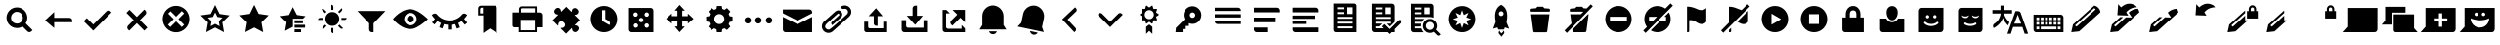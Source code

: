 SplineFontDB: 3.0
FontName: WikiFont-Glyphs
FullName: WikiFont-Glyphs
FamilyName: WikiFont
Weight: Glyphs
Copyright: Modified BSD License
Version: 1.000;PS 001.000;hotconv 1.0.70;makeotf.lib2.5.58329 DEVELOPMENT
ItalicAngle: 0
UnderlinePosition: -25
UnderlineWidth: 50
Ascent: 1638
Descent: 410
sfntRevision: 0x00010000
LayerCount: 2
Layer: 0 1 "Back"  1
Layer: 1 1 "Fore"  0
XUID: [1021 957 1964333243 3319673]
FSType: 8
OS2Version: 3
OS2_WeightWidthSlopeOnly: 0
OS2_UseTypoMetrics: 1
CreationTime: 1403315860
ModificationTime: 1403476432
PfmFamily: 81
TTFWeight: 400
TTFWidth: 5
LineGap: 0
VLineGap: 0
Panose: 0 0 5 0 0 0 0 0 0 0
OS2TypoAscent: 1400
OS2TypoAOffset: 0
OS2TypoDescent: -512
OS2TypoDOffset: 0
OS2TypoLinegap: 546
OS2WinAscent: 1946
OS2WinAOffset: 0
OS2WinDescent: 512
OS2WinDOffset: 0
HheadAscent: 1946
HheadAOffset: 0
HheadDescent: -512
HheadDOffset: 0
OS2SubXSize: 1331
OS2SubYSize: 1228
OS2SubXOff: 0
OS2SubYOff: 153
OS2SupXSize: 1331
OS2SupYSize: 1228
OS2SupXOff: 0
OS2SupYOff: 716
OS2StrikeYSize: 50
OS2StrikeYPos: 450
OS2Vendor: 'UKWN'
OS2CodePages: 00000001.00000000
OS2UnicodeRanges: 00000000.00000000.00000000.00000000
MarkAttachClasses: 1
DEI: 91125
ShortTable: maxp 16
  1
  0
  91
  108
  16
  0
  0
  2
  0
  1
  1
  0
  64
  0
  0
  0
EndShort
LangName: 1033 "" "" "Regular" "1.000;UKWN;WikiFont-Glyphs" "" "Version 1.000;PS 001.000;hotconv 1.0.70;makeotf.lib2.5.58329 DEVELOPMENT" "" "" "" "Mun May Tee" "" "" "http://munmay.com" "" "" "" "WikiFont" "Glyphs" 
GaspTable: 1 65535 2 0
Encoding: UnicodeBmp
UnicodeInterp: none
NameList: AGL For New Fonts
DisplaySize: -48
AntiAlias: 1
FitToEm: 1
WinInfo: 858 26 10
BeginPrivate: 0
EndPrivate
TeXData: 1 0 0 307200 153600 102400 0 -1048576 102400 783286 444596 497025 792723 393216 433062 380633 303038 157286 324010 404750 52429 2506097 1059062 262144
BeginChars: 65539 91

StartChar: .notdef
Encoding: 65536 -1 0
Width: 600
Flags: W
LayerCount: 2
EndChar

StartChar: .null
Encoding: 65537 -1 1
Width: 0
GlyphClass: 2
Flags: W
LayerCount: 2
EndChar

StartChar: nonmarkingreturn
Encoding: 65538 -1 2
Width: 682
GlyphClass: 2
Flags: W
LayerCount: 2
EndChar

StartChar: space
Encoding: 32 32 3
Width: 600
GlyphClass: 2
Flags: W
LayerCount: 2
EndChar

StartChar: uniE000
Encoding: 57344 57344 4
Width: 2048
GlyphClass: 2
Flags: W
LayerCount: 2
Fore
SplineSet
877 1073 m 0,0,1
 789 1072 789 1072 713 1018 c 128,-1,2
 637 964 637 964 603 886 c 0,3,4
 568 808 568 808 580 716 c 128,-1,5
 592 624 592 624 656 553 c 1,6,7
 752 458 752 458 880 454 c 128,-1,8
 1008 450 1008 450 1106 543 c 0,9,10
 1162 598 1162 598 1184 671 c 128,-1,11
 1206 744 1206 744 1190 813 c 128,-1,12
 1174 882 1174 882 1136 941 c 128,-1,13
 1098 1000 1098 1000 1032 1036 c 128,-1,14
 966 1072 966 1072 877 1073 c 0,0,1
888 1305 m 128,-1,16
 1112 1305 1112 1305 1271 1145 c 0,17,18
 1408 1008 1408 1008 1428 817 c 128,-1,19
 1448 626 1448 626 1343 468 c 1,20,-1
 1705 106 l 1,21,-1
 1644 45 l 2,22,23
 1601 2 1601 2 1541 2 c 128,-1,24
 1481 2 1481 2 1439 45 c 2,25,-1
 1179 303 l 1,26,27
 1020 200 1020 200 828 222 c 128,-1,28
 636 244 636 244 501 378 c 0,29,30
 398 482 398 482 361 622 c 128,-1,31
 324 762 324 762 361 902 c 128,-1,32
 398 1042 398 1042 503 1146 c 0,33,15
 664 1305 664 1305 888 1305 c 128,-1,16
EndSplineSet
EndChar

StartChar: uniE001
Encoding: 57345 57345 5
Width: 2048
GlyphClass: 2
Flags: W
LayerCount: 2
Fore
SplineSet
790 755 m 1,0,-1
 1592 755 l 2,1,2
 1652 754 1652 754 1694 712 c 128,-1,3
 1736 670 1736 670 1736 610 c 2,4,-1
 1736 526 l 1,5,-1
 790 526 l 1,6,-1
 790 217 l 1,7,-1
 313 622 l 1,8,-1
 790 1063 l 1,9,-1
 790 755 l 1,0,-1
EndSplineSet
EndChar

StartChar: uniE002
Encoding: 57346 57346 6
Width: 2048
GlyphClass: 2
Flags: W
LayerCount: 2
Fore
SplineSet
1585 1143 m 128,-1,1
 1645 1143 1645 1143 1687 1101 c 2,2,-1
 1745 1041 l 1,3,-1
 786 82 l 1,4,-1
 289 579 l 1,5,-1
 450 740 l 1,6,-1
 786 405 l 1,7,-1
 1482 1101 l 2,8,0
 1525 1143 1525 1143 1585 1143 c 128,-1,1
EndSplineSet
EndChar

StartChar: uniE003
Encoding: 57347 57347 7
Width: 2048
GlyphClass: 2
Flags: W
LayerCount: 2
Fore
SplineSet
1513 1032 m 128,-1,1
 1513 973 1513 973 1471 930 c 2,2,-1
 1180 637 l 1,3,-1
 1573 244 l 1,4,-1
 1411 82 l 1,5,-1
 1018 475 l 1,6,-1
 623 82 l 1,7,-1
 563 142 l 2,8,9
 520 184 520 184 520 244 c 128,-1,10
 520 304 520 304 563 346 c 2,11,-1
 855 638 l 1,12,-1
 476 1017 l 1,13,-1
 638 1179 l 1,14,-1
 1017 800 l 1,15,-1
 1411 1194 l 1,16,-1
 1471 1134 l 2,17,0
 1513 1091 1513 1091 1513 1032 c 128,-1,1
EndSplineSet
EndChar

StartChar: uniE004
Encoding: 57348 57348 8
Width: 2048
GlyphClass: 2
Flags: W
LayerCount: 2
Fore
SplineSet
1024 568 m 1,0,-1
 1323 270 l 1,1,-1
 1445 392 l 1,2,-1
 1147 691 l 1,3,-1
 1445 990 l 1,4,-1
 1323 1112 l 1,5,-1
 1024 814 l 1,6,-1
 737 1102 l 1,7,-1
 613 978 l 1,8,-1
 901 691 l 1,9,-1
 603 392 l 1,10,-1
 725 270 l 1,11,-1
 1024 568 l 1,0,-1
1024 1386 m 128,-1,13
 1166 1386 1166 1386 1294 1331 c 128,-1,14
 1422 1276 1422 1276 1516 1182 c 128,-1,15
 1610 1088 1610 1088 1664 960 c 0,16,17
 1719 832 1719 832 1719 691 c 128,-1,18
 1719 550 1719 550 1664 422 c 0,19,20
 1610 294 1610 294 1516 200 c 128,-1,21
 1422 106 1422 106 1294 51 c 128,-1,22
 1166 -4 1166 -4 1024 -4 c 128,-1,23
 882 -4 882 -4 754 51 c 128,-1,24
 626 106 626 106 532 200 c 128,-1,25
 438 294 438 294 384 422 c 0,26,27
 329 550 329 550 329 691 c 128,-1,28
 329 832 329 832 384 960 c 0,29,30
 438 1088 438 1088 532 1182 c 128,-1,31
 626 1276 626 1276 754 1331 c 128,-1,12
 882 1386 882 1386 1024 1386 c 128,-1,13
EndSplineSet
EndChar

StartChar: uniE005
Encoding: 57349 57349 9
Width: 2048
GlyphClass: 2
Flags: W
LayerCount: 2
Fore
SplineSet
1142 803 m 1,0,-1
 1024 1042 l 1,1,-1
 906 803 l 1,2,-1
 641 764 l 1,3,-1
 833 578 l 1,4,-1
 787 314 l 1,5,-1
 1024 438 l 1,6,-1
 1261 314 l 1,7,-1
 1215 578 l 1,8,-1
 1406 764 l 1,9,-1
 1142 803 l 1,0,-1
792 960 m 1,10,-1
 1024 1431 l 1,11,-1
 1256 960 l 1,12,-1
 1776 885 l 1,13,-1
 1400 518 l 1,14,-1
 1489 0 l 1,15,-1
 1024 244 l 1,16,-1
 559 1 l 1,17,-1
 648 518 l 1,18,-1
 272 885 l 1,19,-1
 792 960 l 1,10,-1
EndSplineSet
EndChar

StartChar: uniE006
Encoding: 57350 57350 10
Width: 2053
GlyphClass: 2
Flags: W
LayerCount: 2
Fore
SplineSet
794 965 m 1,0,-1
 1027 1439 l 1,1,-1
 1259 965 l 1,2,-1
 1781 889 l 1,3,-1
 1404 521 l 1,4,-1
 1494 0 l 1,5,-1
 1027 245 l 1,6,-1
 560 2 l 1,7,-1
 649 521 l 1,8,-1
 272 889 l 1,9,-1
 794 965 l 1,0,-1
EndSplineSet
EndChar

StartChar: uniE007
Encoding: 57351 57351 11
Width: 2048
GlyphClass: 2
Flags: W
LayerCount: 2
Fore
SplineSet
1094 624 m 1,0,-1
 1532 624 l 1,1,-1
 1532 474 l 1,2,-1
 1094 474 l 1,3,-1
 1094 624 l 1,0,-1
1094 387 m 1,4,-1
 1644 387 l 1,5,-1
 1644 237 l 1,6,-1
 1094 237 l 1,7,-1
 1094 387 l 1,4,-1
1094 150 m 1,8,-1
 1434 150 l 1,9,-1
 1434 0 l 1,10,-1
 1094 0 l 1,11,-1
 1094 150 l 1,8,-1
1006 711 m 1,12,-1
 1006 282 l 1,13,-1
 597 69 l 1,14,-1
 676 522 l 1,15,-1
 345 842 l 1,16,-1
 802 908 l 1,17,-1
 1006 1320 l 1,18,19
 1210 908 1210 908 1220 906 c 2,20,-1
 1668 842 l 1,21,-1
 1532 711 l 1,22,-1
 1006 711 l 1,12,-1
EndSplineSet
EndChar

StartChar: uniE008
Encoding: 57352 57352 12
Width: 2048
GlyphClass: 2
Flags: W
LayerCount: 2
Fore
SplineSet
1544 1202 m 128,-1,1
 1544 1160 1544 1160 1518 1121 c 1,2,-1
 1400 1004 l 1,3,-1
 1327 1073 l 1,4,-1
 1518 1265 l 1,5,0
 1544 1244 1544 1244 1544 1202 c 128,-1,1
1503 751 m 1,6,-1
 1775 751 l 1,7,8
 1775 709 1775 709 1745 678 c 128,-1,9
 1715 647 1715 647 1674 647 c 2,10,-1
 1503 647 l 1,11,-1
 1503 751 l 1,6,-1
974 1174 m 1,12,-1
 974 1446 l 1,13,14
 1016 1446 1016 1446 1047 1416 c 128,-1,15
 1078 1386 1078 1386 1078 1345 c 2,16,-1
 1078 1174 l 1,17,-1
 974 1174 l 1,12,-1
1518 178 m 128,-1,19
 1476 178 1476 178 1447 207 c 2,20,-1
 1327 326 l 1,21,-1
 1398 397 l 1,22,-1
 1589 207 l 1,23,18
 1560 178 1560 178 1518 178 c 128,-1,19
530 1223 m 128,-1,25
 571 1223 571 1223 600 1194 c 2,26,-1
 720 1074 l 1,27,-1
 649 1002 l 1,28,-1
 460 1194 l 1,29,24
 489 1223 489 1223 530 1223 c 128,-1,25
973 219 m 1,30,-1
 1077 219 l 1,31,-1
 1077 -53 l 1,32,33
 1035 -53 1035 -53 1004 -23 c 128,-1,34
 973 7 973 7 973 48 c 2,35,-1
 973 219 l 1,30,-1
373 751 m 2,36,-1
 544 751 l 1,37,-1
 544 647 l 1,38,-1
 272 647 l 1,39,40
 272 689 272 689 302 720 c 128,-1,41
 332 751 332 751 373 751 c 2,36,-1
530 276 m 2,42,-1
 650 396 l 1,43,-1
 721 325 l 1,44,-1
 531 134 l 1,45,46
 502 163 502 163 502 205 c 128,-1,47
 502 247 502 247 530 276 c 2,42,-1
1026 1062 m 128,-1,49
 1177 1062 1177 1062 1283 956 c 128,-1,50
 1389 850 1389 850 1389 698 c 128,-1,51
 1389 546 1389 546 1283 440 c 128,-1,52
 1177 334 1177 334 1027 334 c 128,-1,53
 877 334 877 334 769 442 c 128,-1,54
 661 550 661 550 661 699 c 0,55,56
 661 850 661 850 768 956 c 128,-1,48
 875 1062 875 1062 1026 1062 c 128,-1,49
EndSplineSet
EndChar

StartChar: uniE009
Encoding: 57353 57353 13
Width: 2048
GlyphClass: 2
Flags: W
LayerCount: 2
Fore
SplineSet
1138 0 m 1,0,-1
 1052 0 l 2,1,2
 993 0 993 0 951 42 c 128,-1,3
 909 84 909 84 909 143 c 2,4,-1
 909 468 l 1,5,-1
 290 1116 l 1,6,-1
 1759 1116 l 1,7,-1
 1138 466 l 1,8,-1
 1138 0 l 1,0,-1
EndSplineSet
EndChar

StartChar: uniE010
Encoding: 57360 57360 14
Width: 2048
GlyphClass: 2
Flags: W
LayerCount: 2
Fore
SplineSet
1024 867 m 0,0,1
 1097 867 1097 867 1149 815 c 128,-1,2
 1201 763 1201 763 1201 690 c 0,3,4
 1201 616 1201 616 1149 564 c 0,5,6
 1098 512 1098 512 1024 512 c 128,-1,7
 950 512 950 512 898 564 c 128,-1,8
 846 616 846 616 846 690 c 128,-1,9
 846 764 846 764 898 815 c 0,10,11
 950 867 950 867 1024 867 c 0,0,1
1024 363 m 128,-1,13
 1158 363 1158 363 1254 459 c 0,14,15
 1350 556 1350 556 1350 690 c 128,-1,16
 1350 824 1350 824 1254 920 c 128,-1,17
 1158 1016 1158 1016 1024 1016 c 128,-1,18
 890 1016 890 1016 794 920 c 128,-1,19
 698 824 698 824 698 690 c 128,-1,20
 698 556 698 556 794 459 c 0,21,12
 890 363 890 363 1024 363 c 128,-1,13
1012 1212 m 128,-1,23
 1104 1212 1104 1212 1198 1182 c 128,-1,24
 1292 1152 1292 1152 1376 1110 c 0,25,26
 1459 1066 1459 1066 1549 1006 c 0,27,28
 1688 914 1688 914 1796 819 c 128,-1,29
 1904 724 1904 724 1939 690 c 1,30,-1
 1909 661 l 2,31,32
 1843 597 1843 597 1738 513 c 0,33,34
 1559 369 1559 369 1371 268 c 128,-1,35
 1183 167 1183 167 1024 167 c 0,36,37
 739 168 739 168 449 374 c 0,38,39
 311 472 311 472 221 566 c 128,-1,40
 131 660 131 660 108 690 c 1,41,-1
 132 719 l 2,42,43
 181 781 181 781 275 866 c 0,44,45
 368 950 368 950 450 1006 c 128,-1,46
 532 1062 532 1062 618 1108 c 0,47,48
 706 1154 706 1154 813 1183 c 128,-1,22
 920 1212 920 1212 1012 1212 c 128,-1,23
EndSplineSet
EndChar

StartChar: uniE011
Encoding: 57361 57361 15
Width: 2048
GlyphClass: 2
Flags: W
LayerCount: 2
Fore
SplineSet
1112 137 m 1,0,-1
 940 137 l 1,1,-1
 940 390 l 1,2,3
 836 397 836 397 733 425 c 1,4,-1
 646 195 l 1,5,-1
 486 256 l 1,6,-1
 571 482 l 1,7,8
 470 528 470 528 389 586 c 1,9,-1
 236 405 l 1,10,-1
 105 515 l 1,11,-1
 258 697 l 1,12,13
 162 791 162 791 91 910 c 1,14,-1
 181 962 l 2,15,16
 226 990 226 990 278 981 c 128,-1,17
 330 972 330 972 365 931 c 0,18,19
 486 782 486 782 659 700 c 128,-1,20
 832 618 832 618 1026 618 c 128,-1,21
 1220 618 1220 618 1394 700 c 0,22,23
 1566 782 1566 782 1687 931 c 0,24,25
 1722 972 1722 972 1774 981 c 128,-1,26
 1826 990 1826 990 1872 962 c 2,27,-1
 1955 908 l 1,28,29
 1884 790 1884 790 1793 699 c 1,30,-1
 1958 503 l 1,31,-1
 1827 393 l 1,32,-1
 1663 587 l 1,33,34
 1578 526 1578 526 1484 483 c 1,35,-1
 1573 249 l 1,36,-1
 1412 188 l 1,37,-1
 1322 425 l 1,38,39
 1217 397 1217 397 1112 390 c 1,40,-1
 1112 137 l 1,0,-1
EndSplineSet
EndChar

StartChar: uniE012
Encoding: 57362 57362 16
Width: 2048
GlyphClass: 2
Flags: W
LayerCount: 2
Fore
SplineSet
731 990 m 1,0,-1
 731 1292 l 1,1,-1
 665 1292 l 2,2,3
 629 1292 629 1292 604 1266 c 128,-1,4
 579 1240 579 1240 579 1206 c 2,5,-1
 579 990 l 1,6,-1
 731 990 l 1,0,-1
616 1397 m 2,7,-1
 1337 1397 l 2,8,9
 1385 1397 1385 1397 1419 1363 c 128,-1,10
 1453 1329 1453 1329 1453 1281 c 2,11,-1
 1453 -45 l 1,12,-1
 1093 195 l 1,13,-1
 744 -45 l 1,14,-1
 744 884 l 1,15,-1
 473 884 l 1,16,-1
 473 1254 l 2,17,18
 473 1313 473 1313 515 1355 c 128,-1,19
 557 1397 557 1397 616 1397 c 2,7,-1
EndSplineSet
EndChar

StartChar: uniE013
Encoding: 57363 57363 17
Width: 2048
GlyphClass: 2
Flags: W
LayerCount: 2
Fore
SplineSet
1392 1039 m 1,0,-1
 1392 1261 l 1,1,-1
 720 1261 l 2,2,3
 697 1261 697 1261 680 1244 c 128,-1,4
 663 1227 663 1227 663 1204 c 2,5,-1
 663 1039 l 1,6,-1
 1392 1039 l 1,0,-1
1387 100 m 1,7,-1
 1387 648 l 1,8,-1
 649 648 l 1,9,-1
 649 100 l 1,10,-1
 1387 100 l 1,7,-1
703 1361 m 2,11,-1
 1487 1361 l 1,12,-1
 1487 1039 l 1,13,-1
 1676 1039 l 2,14,15
 1736 1039 1736 1039 1778 997 c 128,-1,16
 1820 955 1820 955 1820 896 c 2,17,-1
 1820 256 l 1,18,-1
 1487 256 l 1,19,-1
 1487 0 l 1,20,-1
 548 0 l 1,21,-1
 548 256 l 1,22,-1
 327 256 l 2,23,24
 286 256 286 256 257 285 c 128,-1,25
 228 314 228 314 228 355 c 2,26,-1
 228 1039 l 1,27,-1
 560 1039 l 1,28,-1
 560 1218 l 2,29,30
 560 1277 560 1277 602 1319 c 128,-1,31
 644 1361 644 1361 703 1361 c 2,11,-1
EndSplineSet
EndChar

StartChar: uniE014
Encoding: 57364 57364 18
Width: 2048
GlyphClass: 2
Flags: W
LayerCount: 2
Fore
SplineSet
732 1082 m 2,0,-1
 988 1337 l 1,1,-1
 1254 1071 l 2,2,3
 1258 1067 1258 1067 1264 1069 c 0,4,5
 1271 1071 1271 1071 1274 1109 c 0,6,7
 1280 1191 1280 1191 1328 1231 c 128,-1,8
 1376 1271 1376 1271 1435 1272 c 128,-1,9
 1494 1273 1494 1273 1546 1225 c 2,10,-1
 1562 1209 l 2,11,12
 1624 1146 1624 1146 1624 1084 c 128,-1,13
 1624 1022 1624 1022 1588 980 c 128,-1,14
 1552 938 1552 938 1506 928 c 128,-1,15
 1460 918 1460 918 1442 918 c 128,-1,16
 1424 918 1424 918 1422 912 c 128,-1,17
 1420 906 1420 906 1424 901 c 2,18,-1
 1690 635 l 1,19,-1
 1432 377 l 2,20,21
 1428 372 1428 372 1430 366 c 128,-1,22
 1432 360 1432 360 1438 360 c 0,23,24
 1446 359 1446 359 1474 356 c 128,-1,25
 1502 353 1502 353 1517 350 c 0,26,27
 1567 339 1567 339 1603 296 c 128,-1,28
 1639 253 1639 253 1640 194 c 128,-1,29
 1641 135 1641 135 1593 84 c 2,30,-1
 1577 68 l 2,31,32
 1513 4 1513 4 1452 4 c 128,-1,33
 1391 4 1391 4 1343 46 c 0,34,35
 1295 87 1295 87 1289 169 c 0,36,37
 1285 230 1285 230 1268 213 c 2,38,-1
 976 -79 l 1,39,-1
 697 200 l 2,40,41
 685 212 685 212 702 217 c 128,-1,42
 719 222 719 222 754 225 c 128,-1,43
 789 228 789 228 803 231 c 0,44,45
 853 240 853 240 889 284 c 128,-1,46
 925 328 925 328 926 388 c 128,-1,47
 927 448 927 448 879 496 c 2,48,-1
 863 513 l 2,49,50
 842 537 842 537 802 557 c 0,51,52
 762 576 762 576 720 576 c 128,-1,53
 678 576 678 576 635 540 c 128,-1,54
 592 504 592 504 581 453 c 0,55,56
 578 440 578 440 575 405 c 128,-1,57
 572 370 572 370 567 353 c 128,-1,58
 562 336 562 336 550 347 c 2,59,-1
 274 623 l 1,60,-1
 563 912 l 2,61,62
 567 916 567 916 565 922 c 0,63,64
 564 928 564 928 560 928 c 128,-1,65
 556 928 556 928 527 932 c 0,66,67
 498 935 498 935 484 938 c 0,68,69
 434 949 434 949 398 992 c 128,-1,70
 362 1035 362 1035 361 1094 c 128,-1,71
 360 1153 360 1153 408 1204 c 2,72,-1
 424 1220 l 2,73,74
 488 1284 488 1284 548 1284 c 128,-1,75
 608 1284 608 1284 656 1244 c 0,76,77
 702 1205 702 1205 712 1110 c 0,78,79
 716 1070 716 1070 732 1082 c 2,0,-1
EndSplineSet
EndChar

StartChar: uniE015
Encoding: 57365 57365 19
Width: 1835
GlyphClass: 2
Flags: W
LayerCount: 2
Fore
SplineSet
986 1159 m 1,0,-1
 818 1159 l 1,1,-1
 818 597 l 1,2,-1
 1200 377 l 1,3,-1
 1212 398 l 2,4,5
 1242 449 1242 449 1226 506 c 128,-1,6
 1210 563 1210 563 1160 593 c 2,7,-1
 986 695 l 1,8,-1
 986 1159 l 1,0,-1
918 1380 m 0,9,10
 1105 1380 1105 1380 1264 1288 c 0,11,12
 1424 1196 1424 1196 1516 1036 c 0,13,14
 1608 877 1608 877 1608 690 c 128,-1,15
 1608 503 1608 503 1516 344 c 0,16,17
 1424 184 1424 184 1264 92 c 0,18,19
 1105 0 1105 0 918 0 c 0,20,21
 732 0 732 0 572 92 c 128,-1,22
 412 184 412 184 320 344 c 0,23,24
 228 503 228 503 227 690 c 0,25,26
 228 877 228 877 320 1036 c 0,27,28
 412 1196 412 1196 572 1288 c 128,-1,29
 732 1380 732 1380 918 1380 c 0,9,10
EndSplineSet
EndChar

StartChar: uniE016
Encoding: 57366 57366 20
Width: 2048
GlyphClass: 2
Flags: W
LayerCount: 2
Fore
SplineSet
1316 1044 m 128,-1,1
 1268 1044 1268 1044 1234 1010 c 128,-1,2
 1200 976 1200 976 1201 930 c 0,3,4
 1200 882 1200 882 1234 848 c 128,-1,5
 1268 814 1268 814 1316 815 c 0,6,7
 1364 814 1364 814 1396 848 c 0,8,9
 1430 882 1430 882 1430 930 c 128,-1,10
 1430 978 1430 978 1396 1010 c 0,11,0
 1364 1044 1364 1044 1316 1044 c 128,-1,1
1316 462 m 128,-1,13
 1268 462 1268 462 1234 428 c 128,-1,14
 1200 394 1200 394 1201 348 c 0,15,16
 1200 300 1200 300 1234 266 c 128,-1,17
 1268 232 1268 232 1316 233 c 0,18,19
 1364 232 1364 232 1396 266 c 0,20,21
 1430 300 1430 300 1430 348 c 128,-1,22
 1430 396 1430 396 1396 428 c 0,23,12
 1364 462 1364 462 1316 462 c 128,-1,13
734 1044 m 128,-1,25
 686 1044 686 1044 652 1010 c 128,-1,26
 618 976 618 976 619 930 c 0,27,28
 618 882 618 882 652 848 c 128,-1,29
 686 814 686 814 734 815 c 0,30,31
 782 814 782 814 814 848 c 0,32,33
 848 882 848 882 848 930 c 128,-1,34
 848 978 848 978 814 1010 c 0,35,24
 782 1044 782 1044 734 1044 c 128,-1,25
1024 753 m 0,36,37
 976 754 976 754 944 720 c 0,38,39
 910 686 910 686 910 638 c 128,-1,40
 910 590 910 590 944 558 c 0,41,42
 978 524 978 524 1024 524 c 0,43,44
 1072 524 1072 524 1106 558 c 128,-1,45
 1140 592 1140 592 1139 638 c 0,46,47
 1140 686 1140 686 1106 720 c 128,-1,48
 1072 754 1072 754 1024 753 c 0,36,37
748 462 m 128,-1,50
 700 462 700 462 666 428 c 128,-1,51
 632 394 632 394 633 348 c 0,52,53
 632 300 632 300 666 266 c 128,-1,54
 700 232 700 232 748 233 c 0,55,56
 796 232 796 232 828 266 c 0,57,58
 862 300 862 300 862 348 c 128,-1,59
 862 396 862 396 828 428 c 0,60,49
 796 462 796 462 748 462 c 128,-1,50
386 1277 m 1,61,-1
 1520 1277 l 2,62,63
 1579 1277 1579 1277 1621 1235 c 128,-1,64
 1663 1193 1663 1193 1663 1134 c 2,65,-1
 1663 0 l 1,66,-1
 529 0 l 2,67,68
 470 0 470 0 428 42 c 128,-1,69
 386 84 386 84 386 143 c 2,70,-1
 386 1277 l 1,61,-1
EndSplineSet
EndChar

StartChar: uniE017
Encoding: 57367 57367 21
Width: 2048
GlyphClass: 2
Flags: W
LayerCount: 2
Fore
SplineSet
1131 1137 m 1,0,-1
 1131 844 l 1,1,-1
 1423 844 l 1,2,-1
 1423 983 l 1,3,-1
 1723 706 l 1,4,-1
 1423 451 l 1,5,-1
 1423 591 l 1,6,-1
 1130 591 l 1,7,-1
 1130 299 l 1,8,-1
 1269 299 l 1,9,-1
 992 0 l 1,10,-1
 738 299 l 1,11,-1
 877 299 l 1,12,-1
 877 591 l 1,13,-1
 585 591 l 1,14,-1
 585 452 l 1,15,-1
 284 706 l 1,16,-1
 584 984 l 1,17,-1
 584 845 l 1,18,-1
 877 845 l 1,19,-1
 877 1137 l 1,20,-1
 737 1137 l 1,21,-1
 992 1437 l 1,22,-1
 1270 1137 l 1,23,-1
 1131 1137 l 1,0,-1
EndSplineSet
EndChar

StartChar: uniE018
Encoding: 57368 57368 22
Width: 2055
GlyphClass: 2
Flags: W
LayerCount: 2
Fore
SplineSet
1028 954 m 0,0,1
 920 954 920 954 842 877 c 128,-1,2
 764 800 764 800 764 690 c 128,-1,3
 764 580 764 580 841 504 c 0,4,5
 918 427 918 427 1028 427 c 0,6,7
 1138 428 1138 428 1214 504 c 128,-1,8
 1290 580 1290 580 1291 690 c 0,9,10
 1291 800 1291 800 1214 877 c 128,-1,11
 1137 954 1137 954 1028 954 c 0,0,1
902 1380 m 1,12,-1
 1155 1380 l 1,13,-1
 1180 1227 l 1,14,15
 1233 1213 1233 1213 1298 1178 c 1,16,-1
 1426 1270 l 1,17,-1
 1604 1088 l 1,18,-1
 1513 960 l 1,19,20
 1550 894 1550 894 1563 843 c 1,21,-1
 1718 816 l 1,22,-1
 1718 564 l 1,23,-1
 1563 539 l 1,24,25
 1550 489 1550 489 1513 420 c 1,26,-1
 1604 292 l 1,27,-1
 1426 114 l 1,28,-1
 1298 205 l 1,29,30
 1241 174 1241 174 1180 156 c 1,31,-1
 1155 0 l 1,32,-1
 900 0 l 1,33,-1
 875 154 l 1,34,35
 813 171 813 171 756 202 c 1,36,-1
 628 113 l 1,37,-1
 450 291 l 1,38,-1
 540 419 l 1,39,40
 508 478 508 478 491 538 c 1,41,-1
 337 564 l 1,42,-1
 337 818 l 1,43,-1
 491 842 l 1,44,45
 507 901 507 901 540 961 c 1,46,-1
 450 1089 l 1,47,-1
 629 1267 l 1,48,-1
 758 1176 l 1,49,50
 821 1211 821 1211 875 1225 c 1,51,-1
 902 1380 l 1,12,-1
EndSplineSet
EndChar

StartChar: uniE019
Encoding: 57369 57369 23
Width: 2048
GlyphClass: 2
Flags: W
LayerCount: 2
Fore
SplineSet
1583 790 m 128,-1,1
 1652 790 1652 790 1701 741 c 128,-1,2
 1750 692 1750 692 1750 623 c 128,-1,3
 1750 554 1750 554 1701 506 c 128,-1,4
 1652 458 1652 458 1583 457 c 0,5,6
 1514 458 1514 458 1465 506 c 128,-1,7
 1416 554 1416 554 1416 623 c 128,-1,8
 1416 692 1416 692 1465 741 c 128,-1,0
 1514 790 1514 790 1583 790 c 128,-1,1
1190 623 m 128,-1,10
 1190 554 1190 554 1142 506 c 128,-1,11
 1094 458 1094 458 1024 457 c 0,12,13
 955 458 955 458 906 506 c 128,-1,14
 857 554 857 554 857 623 c 128,-1,15
 857 692 857 692 906 741 c 128,-1,16
 955 790 955 790 1024 790 c 0,17,18
 1094 790 1094 790 1142 741 c 128,-1,9
 1190 692 1190 692 1190 623 c 128,-1,10
631 623 m 128,-1,20
 631 554 631 554 582 506 c 128,-1,21
 533 458 533 458 464 457 c 0,22,23
 395 458 395 458 346 506 c 128,-1,24
 297 554 297 554 297 623 c 128,-1,25
 297 692 297 692 346 741 c 128,-1,26
 395 790 395 790 464 790 c 128,-1,27
 533 790 533 790 582 741 c 128,-1,19
 631 692 631 692 631 623 c 128,-1,20
EndSplineSet
EndChar

StartChar: uniE020
Encoding: 57376 57376 24
Width: 2048
GlyphClass: 2
Flags: W
LayerCount: 2
Fore
SplineSet
259 1197 m 1,0,-1
 1652 1197 l 2,1,2
 1710 1196 1710 1196 1750 1156 c 128,-1,3
 1790 1116 1790 1116 1790 1059 c 2,4,-1
 1790 995 l 1,5,-1
 1028 607 l 1,6,-1
 259 997 l 1,7,-1
 259 1197 l 1,0,-1
1790 0 m 1,8,-1
 397 0 l 2,9,10
 340 0 340 0 300 40 c 128,-1,11
 260 80 260 80 259 138 c 2,12,-1
 259 805 l 1,13,-1
 1030 418 l 1,14,-1
 1790 805 l 1,15,-1
 1790 0 l 1,8,-1
EndSplineSet
EndChar

StartChar: uniE021
Encoding: 57377 57377 25
Width: 2048
GlyphClass: 2
Flags: W
LayerCount: 2
Fore
SplineSet
1225 1325 m 0,0,1
 1324 1411 1324 1411 1456 1407 c 128,-1,2
 1588 1403 1588 1403 1680 1320 c 0,3,4
 1772 1238 1772 1238 1790 1120 c 0,5,6
 1819 938 1819 938 1665 800 c 0,7,8
 1660 796 1660 796 1573 718 c 0,9,10
 1486 641 1486 641 824 50 c 0,11,12
 728 -34 728 -34 598 -36 c 128,-1,13
 468 -38 468 -38 372 45 c 1,14,15
 210 202 210 202 268 404 c 0,16,17
 289 476 289 476 322 514 c 128,-1,18
 355 552 355 552 378 572 c 0,19,20
 400 592 400 592 430 618 c 128,-1,21
 460 644 460 644 474 657 c 2,22,-1
 933 1065 l 2,23,24
 1084 1199 1084 1199 1219 1117 c 0,25,26
 1282 1079 1282 1079 1306 1014 c 0,27,28
 1330 950 1330 950 1313 882 c 0,29,30
 1295 814 1295 814 1242 767 c 2,31,-1
 793 368 l 1,32,33
 696 477 696 477 777 548 c 0,34,35
 977 729 977 729 1151 883 c 0,36,37
 1184 911 1184 911 1163 946 c 0,38,39
 1143 981 1143 981 1119 980 c 0,40,41
 1094 980 1094 980 1062 952 c 128,-1,42
 1030 924 1030 924 784 704 c 128,-1,43
 538 484 538 484 524 469 c 128,-1,44
 510 454 510 454 482 426 c 0,45,46
 445 387 445 387 427 330 c 0,47,48
 409 272 409 272 448 218 c 0,49,50
 486 164 486 164 541 146 c 128,-1,51
 596 128 596 128 642 142 c 0,52,53
 721 167 721 167 1365 758 c 2,54,-1
 1579 954 l 1,55,56
 1616 994 1616 994 1620 1052 c 128,-1,57
 1624 1110 1624 1110 1596 1154 c 128,-1,58
 1568 1198 1568 1198 1534 1216 c 0,59,60
 1498 1234 1498 1234 1460 1232 c 128,-1,61
 1422 1230 1422 1230 1370 1225 c 0,62,63
 1318 1219 1318 1219 1281 1260 c 0,64,65
 1279 1263 1279 1263 1247 1290 c 0,66,67
 1216 1318 1216 1318 1225 1325 c 0,0,1
EndSplineSet
EndChar

StartChar: uniE022
Encoding: 57378 57378 26
Width: 2048
GlyphClass: 2
Flags: W
LayerCount: 2
Fore
SplineSet
1418 204 m 1,0,-1
 1418 551 l 1,1,-1
 1622 551 l 1,2,-1
 1622 0 l 1,3,-1
 547 0 l 2,4,5
 494 0 494 0 458 36 c 128,-1,6
 422 72 422 72 422 125 c 2,7,-1
 422 551 l 1,8,-1
 626 551 l 1,9,-1
 626 294 l 2,10,11
 626 256 626 256 652 230 c 128,-1,12
 678 204 678 204 716 204 c 2,13,-1
 1418 204 l 1,0,-1
1119 846 m 1,14,-1
 1119 337 l 1,15,-1
 1044 337 l 2,16,17
 992 338 992 338 956 374 c 128,-1,18
 920 410 920 410 919 462 c 2,19,-1
 919 846 l 1,20,-1
 651 846 l 1,21,-1
 1035 1262 l 1,22,-1
 1387 846 l 1,23,-1
 1119 846 l 1,14,-1
EndSplineSet
EndChar

StartChar: uniE023
Encoding: 57379 57379 27
Width: 2048
GlyphClass: 2
Flags: W
LayerCount: 2
Fore
SplineSet
1049 1400 m 2,0,-1
 1136 1400 l 1,1,-1
 1136 864 l 1,2,-1
 1442 864 l 1,3,-1
 1039 387 l 1,4,-1
 599 865 l 1,5,-1
 905 865 l 1,6,-1
 905 1256 l 2,7,8
 906 1316 906 1316 948 1358 c 128,-1,9
 990 1400 990 1400 1049 1400 c 2,0,-1
334 634 m 1,10,-1
 569 634 l 1,11,-1
 569 338 l 2,12,13
 569 294 569 294 599 264 c 128,-1,14
 629 234 629 234 672 234 c 2,15,-1
 1479 234 l 1,16,-1
 1479 633 l 1,17,-1
 1714 633 l 1,18,-1
 1714 0 l 1,19,-1
 478 0 l 2,20,21
 418 0 418 0 376 42 c 128,-1,22
 334 84 334 84 334 143 c 2,23,-1
 334 634 l 1,10,-1
EndSplineSet
EndChar

StartChar: uniE024
Encoding: 57380 57380 28
Width: 2048
GlyphClass: 2
Flags: W
LayerCount: 2
Fore
SplineSet
433 1171 m 1,0,-1
 630 1171 l 1,1,-1
 807 991 l 1,2,-1
 613 991 l 1,3,-1
 613 285 l 2,4,5
 614 242 614 242 644 212 c 128,-1,6
 674 182 674 182 717 181 c 2,7,-1
 1422 181 l 1,8,-1
 1422 375 l 1,9,-1
 1602 191 l 1,10,-1
 1602 1 l 1,11,-1
 577 0 l 2,12,13
 517 0 517 0 475 42 c 128,-1,14
 433 84 433 84 433 143 c 2,15,-1
 433 1171 l 1,0,-1
837 508 m 128,-1,17
 837 568 837 568 880 609 c 2,18,-1
 1197 926 l 1,19,-1
 949 1174 l 1,20,-1
 1600 1174 l 1,21,-1
 1600 524 l 1,22,-1
 1359 764 l 1,23,-1
 940 345 l 1,24,-1
 880 406 l 2,25,16
 837 448 837 448 837 508 c 128,-1,17
EndSplineSet
EndChar

StartChar: uniE025
Encoding: 57381 57381 29
Width: 2048
GlyphClass: 2
Flags: W
LayerCount: 2
Fore
SplineSet
1022 -108 m 128,-1,1
 952 -108 952 -108 893 -65 c 0,2,3
 835 -22 835 -22 814 43 c 1,4,-1
 1226 43 l 1,5,6
 1204 -24 1204 -24 1148 -66 c 128,-1,0
 1092 -108 1092 -108 1022 -108 c 128,-1,1
466 848 m 2,7,8
 466 998 466 998 541 1126 c 128,-1,9
 616 1254 616 1254 744 1330 c 128,-1,10
 872 1406 872 1406 1020 1408 c 0,11,12
 1132 1406 1132 1406 1234 1360 c 128,-1,13
 1336 1314 1336 1314 1410 1240 c 128,-1,14
 1484 1166 1484 1166 1530 1063 c 0,15,16
 1574 960 1574 960 1574 848 c 2,17,-1
 1574 377 l 1,18,-1
 1721 142 l 1,19,-1
 319 142 l 1,20,-1
 466 377 l 1,21,-1
 466 848 l 2,7,8
EndSplineSet
EndChar

StartChar: uniE026
Encoding: 57382 57382 30
Width: 2048
GlyphClass: 2
Flags: W
LayerCount: 2
Fore
SplineSet
917 62 m 1,0,-1
 1320 -23 l 1,1,2
 1286 -84 1286 -84 1222 -114 c 128,-1,3
 1158 -144 1158 -144 1088 -130 c 128,-1,4
 1018 -116 1018 -116 972 -61 c 0,5,6
 925 -7 925 -7 917 62 c 1,0,-1
1545 268 m 1,7,-1
 1640 7 l 1,8,-1
 268 296 l 1,9,-1
 461 496 l 1,10,-1
 558 956 l 2,11,12
 588 1102 588 1102 688 1212 c 128,-1,13
 788 1322 788 1322 928 1371 c 0,14,15
 1068 1419 1068 1419 1215 1391 c 1,16,17
 1360 1358 1360 1358 1470 1257 c 128,-1,18
 1580 1156 1580 1156 1626 1015 c 128,-1,19
 1672 874 1672 874 1642 728 c 2,20,-1
 1545 268 l 1,7,-1
EndSplineSet
EndChar

StartChar: uniE027
Encoding: 57383 57383 31
Width: 2048
GlyphClass: 2
Flags: W
LayerCount: 2
Fore
SplineSet
1279 1080 m 2,0,-1
 840 666 l 1,1,-1
 1251 227 l 2,2,3
 1286 190 1286 190 1284 138 c 128,-1,4
 1282 86 1282 86 1245 49 c 2,5,-1
 1193 0 l 1,6,-1
 558 676 l 1,7,-1
 1233 1309 l 1,8,-1
 1283 1257 l 2,9,10
 1319 1219 1319 1219 1318 1167 c 128,-1,11
 1317 1115 1317 1115 1279 1080 c 2,0,-1
EndSplineSet
EndChar

StartChar: uniE028
Encoding: 57384 57384 32
Width: 2048
GlyphClass: 2
Flags: W
LayerCount: 2
Fore
SplineSet
1539 1009 m 128,-1,1
 1591 1009 1591 1009 1628 972 c 2,2,-1
 1679 921 l 1,3,-1
 1023 265 l 1,4,-1
 369 920 l 1,5,-1
 420 972 l 2,6,7
 456 1010 456 1010 508 1010 c 128,-1,8
 560 1010 560 1010 597 973 c 2,9,-1
 1024 547 l 1,10,-1
 1450 972 l 2,11,0
 1487 1009 1487 1009 1539 1009 c 128,-1,1
EndSplineSet
EndChar

StartChar: uniE029
Encoding: 57385 57385 33
Width: 2048
GlyphClass: 2
Flags: W
LayerCount: 2
Fore
SplineSet
1024 1164 m 128,-1,1
 925 1164 925 1164 855 1094 c 128,-1,2
 785 1024 785 1024 785 925 c 128,-1,3
 785 826 785 826 855 756 c 128,-1,4
 925 686 925 686 1024 686 c 128,-1,5
 1123 686 1123 686 1193 756 c 128,-1,6
 1263 826 1263 826 1263 925 c 128,-1,7
 1263 1024 1263 1024 1193 1094 c 128,-1,0
 1123 1164 1123 1164 1024 1164 c 128,-1,1
1024 394 m 128,-1,9
 1052 394 1052 394 1112 340 c 128,-1,10
 1172 286 1172 286 1187 278 c 1,11,-1
 1187 -92 l 1,12,-1
 1023 70 l 1,13,-1
 860 -91 l 1,14,-1
 860 278 l 1,15,16
 876 286 876 286 936 340 c 128,-1,8
 996 394 996 394 1024 394 c 128,-1,9
1521 925 m 0,17,18
 1521 895 1521 895 1458 864 c 0,19,20
 1395 834 1395 834 1387 812 c 128,-1,21
 1379 790 1379 790 1395 754 c 128,-1,22
 1411 718 1411 718 1424 683 c 0,23,24
 1437 649 1437 649 1426 633 c 0,25,26
 1415 616 1415 616 1376 618 c 128,-1,27
 1337 620 1337 620 1304 626 c 128,-1,28
 1271 632 1271 632 1247 618 c 0,29,30
 1230 604 1230 604 1216 532 c 128,-1,31
 1202 460 1202 460 1178 452 c 0,32,33
 1156 444 1156 444 1101 495 c 0,34,35
 1046 545 1046 545 1026 545 c 128,-1,36
 1006 545 1006 545 975 519 c 0,37,38
 945 493 945 493 917 470 c 128,-1,39
 889 447 889 447 868 453 c 0,40,41
 846 458 846 458 832 532 c 128,-1,42
 818 606 818 606 801 618 c 128,-1,43
 784 630 784 630 708 622 c 0,44,45
 632 613 632 613 622 633 c 0,46,47
 611 649 611 649 624 683 c 0,48,49
 637 718 637 718 653 754 c 0,50,51
 670 790 670 790 664 806 c 128,-1,52
 658 822 658 822 636 838 c 128,-1,53
 614 854 614 854 590 864 c 0,54,55
 566 876 566 876 546 892 c 128,-1,56
 526 908 526 908 527 925 c 0,57,58
 527 955 527 955 590 986 c 0,59,60
 653 1016 653 1016 662 1040 c 0,61,62
 670 1062 670 1062 639 1130 c 128,-1,63
 608 1198 608 1198 620 1216 c 128,-1,64
 632 1234 632 1234 672 1232 c 0,65,66
 711 1230 711 1230 744 1224 c 128,-1,67
 777 1218 777 1218 801 1232 c 0,68,69
 818 1244 818 1244 832 1318 c 128,-1,70
 846 1392 846 1392 870 1398 c 0,71,72
 894 1405 894 1405 948 1355 c 128,-1,73
 1002 1305 1002 1305 1024 1305 c 128,-1,74
 1046 1305 1046 1305 1100 1355 c 128,-1,75
 1154 1405 1154 1405 1178 1398 c 0,76,77
 1202 1392 1202 1392 1216 1318 c 128,-1,78
 1230 1244 1230 1244 1247 1232 c 128,-1,79
 1264 1220 1264 1220 1340 1228 c 0,80,81
 1416 1237 1416 1237 1426 1217 c 0,82,83
 1440 1198 1440 1198 1409 1130 c 128,-1,84
 1378 1062 1378 1062 1384 1046 c 0,85,86
 1390 1028 1390 1028 1412 1012 c 128,-1,87
 1434 996 1434 996 1458 986 c 0,88,89
 1521 956 1521 956 1521 925 c 0,17,18
EndSplineSet
EndChar

StartChar: uniE030
Encoding: 57392 57392 34
Width: 2048
GlyphClass: 2
Flags: W
LayerCount: 2
Fore
SplineSet
1240 1042 m 128,-1,1
 1180 1042 1180 1042 1139 1000 c 0,2,3
 1097 958 1097 958 1097 898 c 128,-1,4
 1097 838 1097 838 1139 797 c 0,5,6
 1180 755 1180 755 1240 755 c 128,-1,7
 1300 755 1300 755 1342 797 c 0,8,9
 1384 838 1384 838 1384 898 c 128,-1,10
 1384 958 1384 958 1342 1000 c 128,-1,0
 1300 1042 1300 1042 1240 1042 c 128,-1,1
1237 1365 m 0,11,12
 1363 1365 1363 1365 1470 1303 c 128,-1,13
 1577 1241 1577 1241 1639 1134 c 128,-1,14
 1701 1027 1701 1027 1701 901 c 0,15,16
 1701 709 1701 709 1565 573 c 128,-1,17
 1429 437 1429 437 1237 437 c 0,18,19
 1139 437 1139 437 1049 476 c 1,20,-1
 1049 328 l 1,21,-1
 885 328 l 1,22,-1
 885 164 l 1,23,-1
 721 164 l 1,24,-1
 721 0 l 1,25,-1
 346 0 l 1,26,-1
 369 224 l 1,27,-1
 827 682 l 1,28,29
 772 786 772 786 772 906 c 128,-1,30
 772 1026 772 1026 834 1134 c 0,31,32
 896 1241 896 1241 1004 1303 c 128,-1,33
 1112 1365 1112 1365 1237 1365 c 0,11,12
EndSplineSet
EndChar

StartChar: uniE040
Encoding: 57408 57408 35
Width: 2048
GlyphClass: 2
Flags: W
LayerCount: 2
Fore
SplineSet
1726 429 m 1,0,-1
 502 429 l 2,1,2
 442 429 442 429 400 471 c 128,-1,3
 358 513 358 513 358 572 c 2,4,-1
 358 601 l 1,5,-1
 1726 601 l 1,6,-1
 1726 429 l 1,0,-1
1726 774 m 1,7,-1
 358 774 l 1,8,-1
 358 946 l 1,9,-1
 1726 946 l 1,10,-1
 1726 774 l 1,7,-1
358 1119 m 1,11,-1
 358 1291 l 1,12,-1
 1582 1291 l 2,13,14
 1642 1291 1642 1291 1684 1249 c 128,-1,15
 1726 1207 1726 1207 1726 1148 c 2,16,-1
 1726 1119 l 1,17,-1
 358 1119 l 1,11,-1
EndSplineSet
EndChar

StartChar: uniE041
Encoding: 57409 57409 36
Width: 2048
GlyphClass: 2
Flags: W
LayerCount: 2
Fore
SplineSet
1503 524 m 1,0,-1
 358 524 l 1,1,-1
 358 767 l 1,2,-1
 1503 767 l 1,3,-1
 1503 524 l 1,0,-1
1058 0 m 1,4,-1
 502 0 l 2,5,6
 442 0 442 0 400 42 c 128,-1,7
 358 84 358 84 358 143 c 2,8,-1
 358 243 l 1,9,-1
 1058 243 l 1,10,-1
 1058 0 l 1,4,-1
358 1048 m 1,11,-1
 358 1291 l 1,12,-1
 1582 1291 l 2,13,14
 1642 1291 1642 1291 1684 1249 c 128,-1,15
 1726 1207 1726 1207 1726 1147 c 2,16,-1
 1726 1048 l 1,17,-1
 358 1048 l 1,11,-1
EndSplineSet
EndChar

StartChar: uniE042
Encoding: 57410 57410 37
Width: 2048
GlyphClass: 2
Flags: W
LayerCount: 2
Fore
SplineSet
340 877 m 1,0,-1
 1484 877 l 1,1,-1
 1484 704 l 1,2,-1
 340 704 l 1,3,-1
 340 877 l 1,0,-1
340 604 m 1,4,-1
 1038 604 l 1,5,-1
 1038 432 l 1,6,-1
 340 432 l 1,7,-1
 340 604 l 1,4,-1
340 244 m 1,8,-1
 1709 244 l 1,9,-1
 1709 0 l 1,10,-1
 484 0 l 2,11,12
 424 0 424 0 382 42 c 128,-1,13
 340 84 340 84 340 144 c 2,14,-1
 340 244 l 1,8,-1
340 1293 m 1,15,-1
 1565 1293 l 2,16,17
 1625 1293 1625 1293 1667 1251 c 128,-1,18
 1709 1209 1709 1209 1709 1149 c 2,19,-1
 1709 1049 l 1,20,-1
 340 1049 l 1,21,-1
 340 1293 l 1,15,-1
EndSplineSet
EndChar

StartChar: article
Encoding: 57600 57600 38
Width: 2048
GlyphClass: 2
Flags: W
LayerCount: 2
Fore
SplineSet
1127 958 m 1,0,-1
 1406 958 l 1,1,-1
 1406 1311 l 1,2,-1
 1127 1311 l 1,3,-1
 1127 958 l 1,0,-1
640 706 m 1,4,-1
 1406 706 l 1,5,-1
 1406 806 l 1,6,-1
 640 806 l 1,7,-1
 640 706 l 1,4,-1
640 453 m 1,8,-1
 1406 453 l 1,9,-1
 1406 551 l 1,10,-1
 640 551 l 1,11,-1
 640 453 l 1,8,-1
640 201 m 1,12,-1
 1406 201 l 1,13,-1
 1406 302 l 1,14,-1
 640 302 l 1,15,-1
 640 201 l 1,12,-1
974 1058 m 1,16,-1
 640 1058 l 1,17,-1
 640 958 l 1,18,-1
 974 958 l 1,19,-1
 974 1058 l 1,16,-1
975 1311 m 1,20,-1
 640 1311 l 1,21,-1
 640 1211 l 1,22,-1
 975 1211 l 1,23,-1
 975 1311 l 1,20,-1
442 1508 m 1,24,-1
 1474 1508 l 2,25,26
 1535 1508 1535 1508 1571 1475 c 128,-1,27
 1607 1442 1607 1442 1607 1381 c 2,28,-1
 1607 0 l 1,29,-1
 572 0 l 2,30,31
 512 0 512 0 477 35 c 128,-1,32
 442 70 442 70 442 129 c 2,33,-1
 442 1508 l 1,24,-1
EndSplineSet
EndChar

StartChar: articleCheck
Encoding: 57601 57601 39
Width: 2048
GlyphClass: 2
Flags: W
LayerCount: 2
Fore
SplineSet
1367 954 m 1,0,-1
 1367 1304 l 1,1,-1
 1088 1304 l 1,2,-1
 1088 954 l 1,3,-1
 1367 954 l 1,0,-1
937 1205 m 1,4,-1
 937 1305 l 1,5,-1
 605 1305 l 1,6,-1
 605 1205 l 1,7,-1
 937 1205 l 1,4,-1
937 954 m 1,8,-1
 937 1053 l 1,9,-1
 605 1053 l 1,10,-1
 605 954 l 1,11,-1
 937 954 l 1,8,-1
1369 702 m 1,12,-1
 1369 802 l 1,13,-1
 605 802 l 1,14,-1
 605 702 l 1,15,-1
 1369 702 l 1,12,-1
406 1501 m 1,16,-1
 1423 1501 l 2,17,18
 1482 1501 1482 1501 1524 1459 c 128,-1,19
 1566 1417 1566 1417 1566 1358 c 2,20,-1
 1566 546 l 1,21,-1
 1316 296 l 1,22,-1
 1161 450 l 1,23,-1
 1369 450 l 1,24,-1
 1369 550 l 1,25,-1
 605 550 l 1,26,-1
 605 450 l 1,27,-1
 935 450 l 1,28,-1
 853 368 l 1,29,-1
 776 302 l 1,30,-1
 605 302 l 1,31,-1
 605 202 l 1,32,-1
 1007 202 l 1,33,-1
 911 298 l 1,34,-1
 1040 427 l 1,35,-1
 1308 160 l 1,36,-1
 1757 607 l 2,37,38
 1790 642 1790 642 1838 642 c 128,-1,39
 1886 642 1886 642 1920 607 c 2,40,-1
 1967 560 l 1,41,-1
 1566 159 l 1,42,-1
 1566 0 l 1,43,-1
 1407 0 l 1,44,-1
 1308 -99 l 1,45,-1
 1209 0 l 1,46,-1
 550 0 l 2,47,48
 490 0 490 0 448 42 c 128,-1,49
 406 84 406 84 406 143 c 2,50,-1
 406 1501 l 1,16,-1
EndSplineSet
EndChar

StartChar: articleSearch
Encoding: 57602 57602 40
Width: 2048
GlyphClass: 2
Flags: W
LayerCount: 2
Fore
SplineSet
1369 950 m 1,0,-1
 1369 1300 l 1,1,-1
 1090 1300 l 1,2,-1
 1090 950 l 1,3,-1
 1369 950 l 1,0,-1
939 1201 m 1,4,-1
 939 1301 l 1,5,-1
 607 1301 l 1,6,-1
 607 1201 l 1,7,-1
 939 1201 l 1,4,-1
939 950 m 1,8,-1
 939 1049 l 1,9,-1
 607 1049 l 1,10,-1
 607 950 l 1,11,-1
 939 950 l 1,8,-1
1381 698 m 128,-1,13
 1533 698 1533 698 1633 597 c 128,-1,14
 1733 496 1733 496 1747 368 c 128,-1,15
 1761 240 1761 240 1690 133 c 1,16,-1
 1689 132 l 1,17,-1
 1934 -114 l 1,18,-1
 1893 -155 l 2,19,20
 1864 -184 1864 -184 1823 -184 c 128,-1,21
 1782 -184 1782 -184 1754 -155 c 2,22,-1
 1578 21 l 1,23,24
 1492 -37 1492 -37 1379 -37 c 0,25,26
 1227 -37 1227 -37 1119 71 c 0,27,28
 1012 179 1012 179 1012 331 c 128,-1,29
 1012 483 1012 483 1120 591 c 0,30,12
 1229 698 1229 698 1381 698 c 128,-1,13
1380 542 m 128,-1,32
 1295 542 1295 542 1231 480 c 0,33,34
 1226 477 1226 477 1223 472 c 0,35,36
 1167 409 1167 409 1169 325 c 0,37,38
 1170 240 1170 240 1232 180 c 128,-1,39
 1294 120 1294 120 1380 120 c 128,-1,40
 1466 120 1466 120 1528 182 c 128,-1,41
 1590 244 1590 244 1590 332 c 128,-1,42
 1590 420 1590 420 1528 480 c 0,43,31
 1465 542 1465 542 1380 542 c 128,-1,32
607 546 m 1,44,-1
 607 446 l 1,45,-1
 927 446 l 1,46,47
 908 370 908 370 914 298 c 1,48,-1
 607 298 l 1,49,-1
 607 198 l 1,50,-1
 931 198 l 1,51,52
 964 84 964 84 1048 0 c 1,53,-1
 1053 -4 l 1,54,-1
 552 -4 l 2,55,56
 492 -4 492 -4 450 38 c 128,-1,57
 408 80 408 80 408 139 c 2,58,-1
 408 1497 l 1,59,-1
 1425 1497 l 2,60,61
 1484 1497 1484 1497 1526 1455 c 128,-1,62
 1568 1413 1568 1413 1568 1354 c 2,63,-1
 1568 758 l 1,64,65
 1479 798 1479 798 1380 798 c 2,66,-1
 607 798 l 1,67,-1
 607 698 l 1,68,-1
 1091 698 l 1,69,70
 1009 634 1009 634 965 546 c 1,71,-1
 607 546 l 1,44,-1
EndSplineSet
EndChar

StartChar: uniE300
Encoding: 58112 58112 41
Width: 2048
GlyphClass: 2
Flags: W
LayerCount: 2
Fore
SplineSet
1115 906 m 1,0,-1
 1024 1160 l 1,1,-1
 934 906 l 1,2,-1
 690 1022 l 1,3,-1
 806 778 l 1,4,-1
 552 688 l 1,5,-1
 806 597 l 1,6,-1
 690 353 l 1,7,-1
 934 469 l 1,8,-1
 1024 215 l 1,9,-1
 1115 469 l 1,10,-1
 1358 353 l 1,11,-1
 1243 597 l 1,12,-1
 1497 688 l 1,13,-1
 1243 778 l 1,14,-1
 1358 1022 l 1,15,-1
 1115 906 l 1,0,-1
1048 1375 m 0,16,17
 1212 1375 1212 1375 1369 1283 c 0,18,19
 1527 1190 1527 1190 1619 1032 c 128,-1,20
 1711 874 1711 874 1711 688 c 128,-1,21
 1711 502 1711 502 1619 342 c 0,22,23
 1527 184 1527 184 1369 92 c 0,24,25
 1212 0 1212 0 1048 0 c 128,-1,26
 884 0 884 0 757 54 c 128,-1,27
 630 108 630 108 538 201 c 0,28,29
 446 292 446 292 392 420 c 128,-1,30
 338 548 338 548 337 688 c 0,31,32
 338 828 338 828 392 955 c 128,-1,33
 446 1082 446 1082 538 1174 c 128,-1,34
 630 1266 630 1266 757 1320 c 128,-1,35
 884 1374 884 1374 1048 1375 c 0,16,17
EndSplineSet
EndChar

StartChar: uniE301
Encoding: 58113 58113 42
Width: 2048
GlyphClass: 2
Flags: W
LayerCount: 2
Fore
SplineSet
1026 1103 m 128,-1,1
 974 1103 974 1103 937 1066 c 128,-1,2
 900 1029 900 1029 900 977 c 128,-1,3
 900 925 900 925 937 888 c 128,-1,4
 974 851 974 851 1026 851 c 128,-1,5
 1078 851 1078 851 1115 888 c 128,-1,6
 1152 925 1152 925 1152 977 c 128,-1,7
 1152 1029 1152 1029 1115 1066 c 128,-1,0
 1078 1103 1078 1103 1026 1103 c 128,-1,1
1092 90 m 1,8,9
 1142 78 1142 78 1166 48 c 128,-1,10
 1190 18 1190 18 1191 -16 c 0,11,12
 1193 -50 1193 -50 1163 -90 c 128,-1,13
 1133 -130 1133 -130 1093 -174 c 0,14,15
 1053 -216 1053 -216 1041 -249 c 1,16,17
 1030 -216 1030 -216 990 -174 c 128,-1,18
 950 -132 950 -132 920 -90 c 0,19,20
 890 -50 890 -50 892 -16 c 128,-1,21
 894 18 894 18 918 46 c 0,22,23
 942 76 942 76 990 88 c 1,24,25
 957 70 957 70 955 40 c 0,26,27
 954 10 954 10 994 -18 c 128,-1,28
 1034 -46 1034 -46 1041 -69 c 1,29,30
 1048 -48 1048 -48 1071 -32 c 128,-1,31
 1094 -16 1094 -16 1112 0 c 128,-1,32
 1130 16 1130 16 1127 44 c 0,33,34
 1125 72 1125 72 1092 90 c 1,8,9
1027 1441 m 1,35,36
 1125 1394 1125 1394 1193 1317 c 0,37,38
 1316 1178 1316 1178 1337 970 c 128,-1,39
 1358 762 1358 762 1306 528 c 1,40,-1
 1443 180 l 1,41,-1
 1221 252 l 1,42,43
 1194 183 1194 183 1172 139 c 1,44,-1
 876 139 l 1,45,46
 853 185 853 185 828 250 c 1,47,-1
 605 182 l 1,48,-1
 740 547 l 1,49,50
 632 1060 632 1060 864 1320 c 0,51,52
 931 1395 931 1395 1027 1441 c 1,35,36
EndSplineSet
EndChar

StartChar: uniE500
Encoding: 58624 58624 43
Width: 2048
GlyphClass: 2
Flags: W
LayerCount: 2
Fore
SplineSet
572 1081 m 0,0,1
 518 1081 518 1081 519 1100 c 2,2,-1
 519 1199 l 2,3,4
 519 1218 519 1218 547 1232 c 128,-1,5
 575 1246 575 1246 614 1246 c 2,6,-1
 803 1263 l 1,7,-1
 872 1341 l 1,8,-1
 1168 1341 l 1,9,-1
 1240 1261 l 1,10,-1
 1435 1246 l 2,11,12
 1474 1246 1474 1246 1502 1232 c 128,-1,13
 1530 1218 1530 1218 1529 1199 c 2,14,-1
 1529 1100 l 2,15,16
 1528 1081 1528 1081 1476 1081 c 0,17,18
 1024 1081 1024 1081 572 1081 c 0,0,1
1324 -5 m 2,19,-1
 725 -5 l 2,20,21
 698 -6 698 -6 678 14 c 128,-1,22
 658 34 658 34 658 61 c 2,23,-1
 543 944 l 1,24,-1
 1506 944 l 1,25,-1
 1392 61 l 2,26,27
 1392 35 1392 35 1372 15 c 128,-1,28
 1352 -5 1352 -5 1324 -5 c 2,19,-1
EndSplineSet
EndChar

StartChar: uniE501
Encoding: 58625 58625 44
Width: 2048
GlyphClass: 2
Flags: W
LayerCount: 2
Fore
SplineSet
1218 0 m 2,0,-1
 728 0 l 2,1,2
 682 0 682 0 668 46 c 0,3,4
 660 73 660 73 657 97 c 0,5,6
 655 122 655 122 654 127 c 1,7,-1
 1475 947 l 1,8,-1
 1509 947 l 1,9,-1
 1393 65 l 2,10,11
 1385 16 1385 16 1342 6 c 0,12,13
 1300 -4 1300 -4 1262 -2 c 0,14,15
 1223 0 1223 0 1218 0 c 2,0,-1
524 1101 m 2,16,-1
 524 1200 l 2,17,18
 524 1218 524 1218 552 1232 c 128,-1,19
 580 1246 580 1246 619 1246 c 2,20,-1
 807 1262 l 1,21,-1
 875 1340 l 1,22,-1
 1173 1340 l 1,23,-1
 1243 1262 l 1,24,-1
 1408 1250 l 1,25,-1
 1625 1468 l 1,26,-1
 1730 1365 l 1,27,-1
 369 -38 l 1,28,-1
 244 87 l 1,29,-1
 611 454 l 1,30,-1
 546 945 l 1,31,-1
 1103 945 l 1,32,-1
 1240 1082 l 1,33,-1
 619 1082 l 1,34,-1
 576 1081 l 2,35,36
 524 1081 524 1081 524 1101 c 2,16,-1
EndSplineSet
EndChar

StartChar: uniE502
Encoding: 58626 58626 45
Width: 2048
GlyphClass: 2
Flags: W
LayerCount: 2
Fore
SplineSet
1469 569 m 1,0,-1
 1469 813 l 1,1,-1
 577 813 l 1,2,-1
 577 569 l 1,3,-1
 1469 569 l 1,0,-1
1024 1380 m 128,-1,5
 1211 1380 1211 1380 1370 1288 c 0,6,7
 1530 1196 1530 1196 1622 1036 c 0,8,9
 1714 877 1714 877 1714 690 c 128,-1,10
 1714 503 1714 503 1622 344 c 0,11,12
 1530 184 1530 184 1370 92 c 0,13,14
 1211 0 1211 0 1024 0 c 128,-1,15
 837 0 837 0 678 92 c 0,16,17
 518 184 518 184 426 344 c 0,18,19
 334 503 334 503 334 690 c 128,-1,20
 334 877 334 877 426 1036 c 0,21,22
 518 1196 518 1196 678 1288 c 0,23,4
 837 1380 837 1380 1024 1380 c 128,-1,5
EndSplineSet
EndChar

StartChar: uniE503
Encoding: 58627 58627 46
Width: 2048
GlyphClass: 2
Flags: W
LayerCount: 2
Fore
SplineSet
1469 566 m 1,0,-1
 1469 811 l 1,1,-1
 1383 811 l 1,2,-1
 1617 1044 l 1,3,4
 1720 872 1720 872 1712 666 c 128,-1,5
 1704 460 1704 460 1597 305 c 0,6,7
 1489 150 1489 150 1331 72 c 0,8,9
 1172 -6 1172 -6 996 0 c 128,-1,10
 820 6 820 6 669 96 c 1,11,-1
 1139 566 l 1,12,-1
 1469 566 l 1,0,-1
576 810 m 1,13,-1
 576 566 l 1,14,-1
 755 566 l 1,15,-1
 999 810 l 1,16,-1
 576 810 l 1,13,-1
1433 1242 m 1,17,-1
 1708 1517 l 1,18,-1
 1829 1396 l 1,19,-1
 394 -41 l 1,20,-1
 274 83 l 1,21,-1
 466 278 l 1,22,23
 323 470 323 470 333 716 c 128,-1,24
 343 962 343 962 501 1143 c 0,25,26
 616 1274 616 1274 780 1334 c 128,-1,27
 944 1394 944 1394 1118 1369 c 0,28,29
 1292 1345 1292 1345 1433 1242 c 1,17,-1
EndSplineSet
EndChar

StartChar: uniE504
Encoding: 58628 58628 47
Width: 2048
GlyphClass: 2
Flags: W
LayerCount: 2
Fore
SplineSet
633 52 m 2,0,1
 632 21 632 21 604 9 c 128,-1,2
 576 -3 576 -3 548 0 c 2,3,-1
 520 3 l 1,4,-1
 520 1343 l 1,5,6
 662 1356 662 1356 886 1284 c 0,7,8
 974 1256 974 1256 1056 1216 c 128,-1,9
 1138 1176 1138 1176 1214 1167 c 0,10,11
 1402 1145 1402 1145 1528 1271 c 1,12,-1
 1528 557 l 1,13,14
 1482 480 1482 480 1378 444 c 0,15,16
 1239 395 1239 395 1058 499 c 1,17,18
 790 675 790 675 633 623 c 1,19,-1
 633 52 l 2,0,1
EndSplineSet
EndChar

StartChar: uniE505
Encoding: 58629 58629 48
Width: 2048
GlyphClass: 2
Flags: W
LayerCount: 2
Fore
SplineSet
1106 554 m 1,0,-1
 1670 1121 l 1,1,-1
 1670 552 l 1,2,3
 1624 475 1624 475 1520 440 c 0,4,5
 1380 393 1380 393 1202 497 c 0,6,7
 1155 528 1155 528 1106 554 c 1,0,-1
778 50 m 2,8,9
 778 20 778 20 750 8 c 128,-1,10
 722 -4 722 -4 694 -2 c 2,11,-1
 666 1 l 1,12,-1
 666 116 l 1,13,-1
 778 227 l 1,14,-1
 778 50 l 2,8,9
1331 1166 m 1,15,-1
 1642 1475 l 1,16,-1
 1761 1356 l 1,17,-1
 373 -32 l 1,18,-1
 254 88 l 1,19,-1
 666 503 l 1,20,-1
 666 1340 l 1,21,22
 856 1351 856 1351 1108 1243 c 0,23,24
 1254 1181 1254 1181 1331 1166 c 1,15,-1
EndSplineSet
EndChar

StartChar: uniE506
Encoding: 58630 58630 49
Width: 2048
GlyphClass: 2
Flags: W
LayerCount: 2
Fore
SplineSet
1345 685 m 1,0,-1
 843 976 l 1,1,-1
 843 395 l 1,2,-1
 1345 685 l 1,0,-1
1025 1380 m 128,-1,4
 1212 1380 1212 1380 1371 1288 c 128,-1,5
 1530 1196 1530 1196 1622 1036 c 0,6,7
 1714 877 1714 877 1715 690 c 0,8,9
 1714 503 1714 503 1622 344 c 0,10,11
 1530 184 1530 184 1371 92 c 128,-1,12
 1212 0 1212 0 1025 0 c 128,-1,13
 838 0 838 0 678 92 c 128,-1,14
 518 184 518 184 426 344 c 0,15,16
 334 503 334 503 334 690 c 128,-1,17
 334 877 334 877 426 1036 c 0,18,19
 518 1196 518 1196 678 1288 c 128,-1,3
 838 1380 838 1380 1025 1380 c 128,-1,4
EndSplineSet
EndChar

StartChar: uniE507
Encoding: 58631 58631 50
Width: 2048
GlyphClass: 2
Flags: W
LayerCount: 2
Fore
SplineSet
1281 432 m 1,0,-1
 1281 949 l 1,1,-1
 765 949 l 1,2,-1
 765 432 l 1,3,-1
 1281 432 l 1,0,-1
1024 1380 m 128,-1,5
 1211 1380 1211 1380 1370 1288 c 0,6,7
 1530 1196 1530 1196 1622 1036 c 0,8,9
 1714 877 1714 877 1714 690 c 128,-1,10
 1714 503 1714 503 1622 344 c 0,11,12
 1530 184 1530 184 1370 92 c 0,13,14
 1211 0 1211 0 1024 0 c 128,-1,15
 837 0 837 0 678 92 c 0,16,17
 518 184 518 184 426 344 c 0,18,19
 334 503 334 503 334 690 c 128,-1,20
 334 877 334 877 426 1036 c 0,21,22
 518 1196 518 1196 678 1288 c 0,23,4
 837 1380 837 1380 1024 1380 c 128,-1,5
EndSplineSet
EndChar

StartChar: uniE508
Encoding: 58632 58632 51
Width: 2048
GlyphClass: 2
Flags: W
LayerCount: 2
Fore
SplineSet
1196 950 m 2,0,1
 1196 1150 1196 1150 1024 1150 c 128,-1,2
 852 1150 852 1150 851 951 c 2,3,-1
 851 774 l 1,4,-1
 1196 774 l 1,5,-1
 1196 950 l 2,0,1
1408 953 m 2,6,-1
 1408 774 l 1,7,-1
 1583 774 l 1,8,-1
 1583 0 l 1,9,-1
 608 0 l 2,10,11
 549 0 549 0 507 42 c 128,-1,12
 465 84 465 84 465 144 c 2,13,-1
 465 774 l 1,14,-1
 640 774 l 1,15,-1
 640 952 l 2,16,17
 640 1069 640 1069 689 1167 c 128,-1,18
 738 1265 738 1265 826 1322 c 128,-1,19
 914 1379 914 1379 1024 1379 c 0,20,21
 1188 1380 1188 1380 1298 1256 c 128,-1,22
 1408 1132 1408 1132 1408 953 c 2,6,-1
EndSplineSet
EndChar

StartChar: uniE600
Encoding: 58880 58880 52
Width: 2048
GlyphClass: 2
Flags: W
LayerCount: 2
Fore
SplineSet
1024 1376 m 128,-1,1
 1118 1376 1118 1376 1185 1326 c 0,2,3
 1316 1230 1316 1230 1316 1046 c 0,4,5
 1316 863 1316 863 1230 744 c 128,-1,6
 1144 625 1144 625 1024 625 c 128,-1,7
 904 625 904 625 818 744 c 128,-1,8
 732 863 732 863 732 1046 c 0,9,10
 732 1230 732 1230 862 1326 c 0,11,0
 930 1376 930 1376 1024 1376 c 128,-1,1
1657 717 m 1,12,-1
 1657 0 l 1,13,-1
 535 0 l 2,14,15
 476 0 476 0 434 42 c 128,-1,16
 392 84 392 84 392 144 c 2,17,-1
 392 717 l 1,18,-1
 714 717 l 1,19,20
 755 632 755 632 844 578 c 128,-1,21
 933 524 933 524 1019 524 c 0,22,23
 1104 524 1104 524 1196 576 c 128,-1,24
 1288 628 1288 628 1335 717 c 1,25,-1
 1657 717 l 1,12,-1
EndSplineSet
EndChar

StartChar: uniE601
Encoding: 58881 58881 53
Width: 2048
GlyphClass: 2
Flags: W
LayerCount: 2
Fore
SplineSet
1215 902 m 128,-1,1
 1179 902 1179 902 1154 877 c 128,-1,2
 1129 852 1129 852 1129 816 c 128,-1,3
 1129 780 1129 780 1154 756 c 0,4,5
 1179 730 1179 730 1215 730 c 128,-1,6
 1251 730 1251 730 1276 755 c 128,-1,7
 1301 780 1301 780 1301 816 c 128,-1,8
 1301 852 1301 852 1276 877 c 128,-1,0
 1251 902 1251 902 1215 902 c 128,-1,1
833 902 m 128,-1,10
 797 902 797 902 772 876 c 128,-1,11
 747 850 747 850 747 814 c 128,-1,12
 747 778 747 778 772 754 c 128,-1,13
 797 730 797 730 833 730 c 128,-1,14
 869 730 869 730 894 755 c 128,-1,15
 919 780 919 780 919 816 c 128,-1,16
 919 852 919 852 894 876 c 0,17,9
 869 902 869 902 833 902 c 128,-1,10
702 550 m 128,-1,19
 680 550 680 550 664 534 c 0,20,21
 649 518 649 518 649 496 c 128,-1,22
 649 474 649 474 665 458 c 0,23,24
 750 372 750 372 884 340 c 128,-1,25
 1018 308 1018 308 1152 336 c 128,-1,26
 1286 364 1286 364 1378 443 c 0,27,28
 1398 460 1398 460 1404 484 c 128,-1,29
 1410 508 1410 508 1393 526 c 128,-1,30
 1376 544 1376 544 1354 546 c 128,-1,31
 1332 548 1332 548 1316 533 c 0,32,33
 1248 468 1248 468 1138 444 c 128,-1,34
 1028 420 1028 420 918 444 c 128,-1,35
 808 468 808 468 740 535 c 0,36,18
 724 550 724 550 702 550 c 128,-1,19
554 1282 m 2,37,-1
 1665 1282 l 1,38,-1
 1664 162 l 2,39,40
 1664 140 1664 140 1652 108 c 0,41,42
 1614 1 1614 1 1495 1 c 2,43,-1
 385 0 l 1,44,-1
 383 1119 l 2,45,46
 383 1176 383 1176 425 1229 c 128,-1,47
 467 1282 467 1282 554 1282 c 2,37,-1
EndSplineSet
EndChar

StartChar: uniE602
Encoding: 58882 58882 54
Width: 2048
GlyphClass: 2
Flags: W
LayerCount: 2
Fore
SplineSet
1299 742 m 128,-1,1
 1374 742 1374 742 1428 786 c 128,-1,2
 1482 830 1482 830 1481 892 c 1,3,4
 1416 828 1416 828 1300 828 c 128,-1,5
 1184 828 1184 828 1117 892 c 1,6,7
 1116 830 1116 830 1170 786 c 128,-1,0
 1224 742 1224 742 1299 742 c 128,-1,1
770 742 m 0,8,9
 846 742 846 742 898 786 c 128,-1,10
 950 830 950 830 950 892 c 1,11,12
 884 828 884 828 770 828 c 128,-1,13
 656 828 656 828 588 892 c 1,14,15
 588 830 588 830 642 786 c 128,-1,16
 696 742 696 742 770 742 c 0,8,9
789 500 m 0,17,18
 772 512 772 512 750 507 c 128,-1,19
 728 502 728 502 716 484 c 128,-1,20
 704 466 704 466 708 444 c 128,-1,21
 712 422 712 422 732 410 c 0,22,23
 860 329 860 329 1024 327 c 128,-1,24
 1188 325 1188 325 1319 402 c 0,25,26
 1337 412 1337 412 1343 434 c 128,-1,27
 1349 456 1349 456 1340 475 c 0,28,29
 1330 494 1330 494 1308 500 c 128,-1,30
 1286 506 1286 506 1267 494 c 0,31,32
 1165 432 1165 432 1027 434 c 128,-1,33
 889 436 889 436 789 500 c 0,17,18
554 1282 m 2,34,-1
 1665 1282 l 1,35,-1
 1665 163 l 2,36,37
 1665 106 1665 106 1623 53 c 128,-1,38
 1581 0 1581 0 1494 0 c 2,39,-1
 383 0 l 1,40,-1
 383 1119 l 2,41,42
 383 1176 383 1176 425 1229 c 128,-1,43
 467 1282 467 1282 554 1282 c 2,34,-1
EndSplineSet
EndChar

StartChar: uniE700
Encoding: 59136 59136 55
Width: 2048
GlyphClass: 2
Flags: W
LayerCount: 2
Fore
SplineSet
1643 450 m 1,0,-1
 1463 928 l 1,1,-1
 1280 450 l 1,2,-1
 1643 450 l 1,0,-1
558 1403 m 1,3,-1
 739 1403 l 1,4,-1
 739 1167 l 1,5,-1
 1162 1167 l 1,6,-1
 1162 985 l 1,7,-1
 739 985 l 1,8,9
 798 760 798 760 954 600 c 0,10,11
 976 578 976 578 1026 528 c 1,12,-1
 960 353 l 1,13,14
 753 560 753 560 679 750 c 1,15,16
 577 419 577 419 196 214 c 1,17,-1
 173 282 l 2,18,19
 157 328 157 328 175 374 c 128,-1,20
 193 420 193 420 234 448 c 0,21,22
 385 545 385 545 450 653 c 128,-1,23
 515 761 515 761 558 924 c 1,24,-1
 565 985 l 1,25,-1
 135 985 l 1,26,-1
 135 1167 l 1,27,-1
 558 1167 l 1,28,-1
 558 1403 l 1,3,-1
1482 1107 m 2,29,30
 1528 1106 1528 1106 1565 1080 c 128,-1,31
 1602 1054 1602 1054 1617 1011 c 2,32,-1
 2006 -83 l 1,33,-1
 1825 -83 l 1,34,-1
 1705 275 l 1,35,-1
 1221 275 l 1,36,-1
 1100 -83 l 1,37,-1
 920 -83 l 1,38,-1
 1342 1107 l 1,39,-1
 1482 1107 l 2,29,30
EndSplineSet
EndChar

StartChar: uniE701
Encoding: 59137 59137 56
Width: 2048
GlyphClass: 2
Flags: W
LayerCount: 2
Fore
SplineSet
1658 635 m 1,0,-1
 1658 776 l 1,1,-1
 1514 776 l 1,2,-1
 1514 635 l 1,3,-1
 1658 635 l 1,0,-1
1441 635 m 1,4,-1
 1441 776 l 1,5,-1
 1297 776 l 1,6,-1
 1297 635 l 1,7,-1
 1441 635 l 1,4,-1
1658 395 m 1,8,-1
 1658 532 l 1,9,-1
 1514 532 l 1,10,-1
 1514 395 l 1,11,-1
 1658 395 l 1,8,-1
1215 635 m 1,12,-1
 1215 776 l 1,13,-1
 1071 776 l 1,14,-1
 1071 635 l 1,15,-1
 1215 635 l 1,12,-1
1441 395 m 1,16,-1
 1441 532 l 1,17,-1
 1297 532 l 1,18,-1
 1297 395 l 1,19,-1
 1441 395 l 1,16,-1
1658 149 m 1,20,-1
 1658 293 l 1,21,-1
 1514 293 l 1,22,-1
 1514 149 l 1,23,-1
 1658 149 l 1,20,-1
989 635 m 1,24,-1
 989 776 l 1,25,-1
 845 776 l 1,26,-1
 845 635 l 1,27,-1
 989 635 l 1,24,-1
1215 395 m 1,28,-1
 1215 532 l 1,29,-1
 1071 532 l 1,30,-1
 1071 395 l 1,31,-1
 1215 395 l 1,28,-1
763 635 m 1,32,-1
 763 776 l 1,33,-1
 619 776 l 1,34,-1
 619 635 l 1,35,-1
 763 635 l 1,32,-1
989 395 m 1,36,-1
 989 532 l 1,37,-1
 845 532 l 1,38,-1
 845 395 l 1,39,-1
 989 395 l 1,36,-1
1441 149 m 1,40,-1
 1441 293 l 1,41,-1
 619 293 l 1,42,-1
 619 149 l 1,43,-1
 1441 149 l 1,40,-1
536 635 m 1,44,-1
 536 776 l 1,45,-1
 392 776 l 1,46,-1
 392 635 l 1,47,-1
 536 635 l 1,44,-1
763 395 m 1,48,-1
 763 532 l 1,49,-1
 619 532 l 1,50,-1
 619 395 l 1,51,-1
 763 395 l 1,48,-1
536 395 m 1,52,-1
 536 532 l 1,53,-1
 393 532 l 1,54,-1
 393 395 l 1,55,-1
 536 395 l 1,52,-1
536 149 m 1,56,-1
 536 293 l 1,57,-1
 393 293 l 1,58,-1
 393 149 l 1,59,-1
 536 149 l 1,56,-1
240 923 m 1,60,-1
 1665 923 l 2,61,62
 1724 922 1724 922 1766 880 c 128,-1,63
 1808 838 1808 838 1809 779 c 2,64,-1
 1809 0 l 1,65,-1
 384 0 l 2,66,67
 324 0 324 0 282 42 c 128,-1,68
 240 84 240 84 240 144 c 2,69,-1
 240 923 l 1,60,-1
EndSplineSet
EndChar

StartChar: uniE800
Encoding: 59392 59392 57
Width: 2048
GlyphClass: 2
Flags: W
LayerCount: 2
Fore
SplineSet
366 361 m 1,0,1
 392 343 392 343 444 291 c 1,2,-1
 1448 1199 l 1,3,4
 1421 1247 1421 1247 1367 1265 c 1,5,-1
 366 361 l 1,0,1
258 402 m 1,6,-1
 1371 1400 l 1,7,8
 1496 1379 1496 1379 1592 1276 c 128,-1,9
 1688 1173 1688 1173 1695 1046 c 1,10,-1
 581 44 l 1,11,-1
 169 0 l 1,12,-1
 258 402 l 1,6,-1
EndSplineSet
EndChar

StartChar: uniE801
Encoding: 59393 59393 58
Width: 2048
GlyphClass: 2
Flags: W
LayerCount: 2
Fore
SplineSet
1161 1502 m 0,0,1
 1276 1502 1276 1502 1394 1452 c 128,-1,2
 1512 1402 1512 1402 1560 1313 c 1,3,4
 1207 1304 1207 1304 996 1046 c 1,5,-1
 1109 875 l 1,6,-1
 536 897 l 1,7,-1
 578 1476 l 1,8,-1
 727 1308 l 1,9,10
 945 1502 945 1502 1161 1502 c 0,0,1
358 359 m 1,11,12
 396 334 396 334 435 290 c 1,13,-1
 981 782 l 1,14,-1
 1300 772 l 1,15,-1
 1126 1031 l 1,16,17
 1220 1126 1220 1126 1348 1178 c 128,-1,18
 1476 1230 1476 1230 1617 1238 c 1,19,20
 1683 1101 1683 1101 1688 1047 c 1,21,-1
 573 43 l 1,22,-1
 161 -2 l 1,23,-1
 250 400 l 1,24,25
 300 445 300 445 460 589 c 128,-1,26
 620 733 620 733 688 794 c 1,27,-1
 835 788 l 1,28,-1
 358 359 l 1,11,12
EndSplineSet
EndChar

StartChar: uniE802
Encoding: 59394 59394 59
Width: 2048
GlyphClass: 2
Flags: W
LayerCount: 2
Fore
SplineSet
358 359 m 1,0,1
 396 334 396 334 435 290 c 1,2,-1
 981 782 l 1,3,-1
 1300 772 l 1,4,-1
 1126 1031 l 1,5,6
 1220 1126 1220 1126 1348 1178 c 128,-1,7
 1476 1230 1476 1230 1617 1238 c 1,8,9
 1683 1101 1683 1101 1688 1047 c 1,10,-1
 573 43 l 1,11,-1
 161 -2 l 1,12,-1
 250 400 l 1,13,14
 300 445 300 445 460 589 c 128,-1,15
 620 733 620 733 688 794 c 1,16,-1
 835 788 l 1,17,-1
 358 359 l 1,0,1
EndSplineSet
EndChar

StartChar: uniE803
Encoding: 59395 59395 60
Width: 2048
GlyphClass: 2
Flags: W
LayerCount: 2
Fore
SplineSet
1161 1502 m 0,0,1
 1276 1502 1276 1502 1394 1452 c 128,-1,2
 1512 1402 1512 1402 1560 1313 c 1,3,4
 1207 1304 1207 1304 996 1046 c 1,5,-1
 1109 875 l 1,6,-1
 536 897 l 1,7,-1
 578 1476 l 1,8,-1
 727 1308 l 1,9,10
 945 1502 945 1502 1161 1502 c 0,0,1
EndSplineSet
EndChar

StartChar: uniE804
Encoding: 59396 59396 61
Width: 2048
GlyphClass: 2
Flags: W
LayerCount: 2
Fore
SplineSet
1468 1302 m 128,-1,1
 1380 1302 1380 1302 1380 1201 c 2,2,-1
 1381 1112 l 1,3,-1
 1556 1112 l 1,4,-1
 1555 1201 l 2,5,0
 1556 1302 1556 1302 1468 1302 c 128,-1,1
1468 1419 m 0,6,7
 1551 1419 1551 1419 1607 1356 c 128,-1,8
 1663 1293 1663 1293 1663 1202 c 2,9,-1
 1663 1112 l 1,10,-1
 1751 1112 l 1,11,-1
 1751 720 l 1,12,-1
 1185 720 l 1,13,-1
 1185 1112 l 1,14,-1
 1274 1112 l 1,15,-1
 1274 1203 l 2,16,17
 1274 1294 1274 1294 1330 1356 c 128,-1,18
 1386 1418 1386 1418 1468 1419 c 0,6,7
1088 622 m 1,19,-1
 1226 622 l 1,20,-1
 582 42 l 1,21,-1
 169 -3 l 1,22,-1
 257 400 l 1,23,-1
 1088 1143 l 1,24,-1
 1088 1010 l 1,25,-1
 366 358 l 1,26,27
 392 340 392 340 444 288 c 1,28,-1
 1088 870 l 1,29,-1
 1088 622 l 1,19,-1
EndSplineSet
EndChar

StartChar: uniE805
Encoding: 59397 59397 62
Width: 2048
GlyphClass: 2
Flags: W
LayerCount: 2
Fore
SplineSet
1088 622 m 1,0,-1
 1226 622 l 1,1,-1
 582 42 l 1,2,-1
 169 -3 l 1,3,-1
 257 400 l 1,4,-1
 1088 1143 l 1,5,-1
 1088 1010 l 1,6,-1
 366 358 l 1,7,8
 392 340 392 340 444 288 c 1,9,-1
 1088 870 l 1,10,-1
 1088 622 l 1,0,-1
EndSplineSet
EndChar

StartChar: uniE806
Encoding: 59398 59398 63
Width: 2048
GlyphClass: 2
Flags: W
LayerCount: 2
Fore
SplineSet
1468 1302 m 128,-1,1
 1380 1302 1380 1302 1380 1201 c 2,2,-1
 1381 1112 l 1,3,-1
 1556 1112 l 1,4,-1
 1555 1201 l 2,5,0
 1556 1302 1556 1302 1468 1302 c 128,-1,1
1468 1419 m 0,6,7
 1551 1419 1551 1419 1607 1356 c 128,-1,8
 1663 1293 1663 1293 1663 1202 c 2,9,-1
 1663 1112 l 1,10,-1
 1751 1112 l 1,11,-1
 1751 720 l 1,12,-1
 1185 720 l 1,13,-1
 1185 1112 l 1,14,-1
 1274 1112 l 1,15,-1
 1274 1203 l 2,16,17
 1274 1294 1274 1294 1330 1356 c 128,-1,18
 1386 1418 1386 1418 1468 1419 c 0,6,7
EndSplineSet
EndChar

StartChar: uniE810
Encoding: 59408 59408 64
Width: 2048
GlyphClass: 2
Flags: W
LayerCount: 2
Fore
SplineSet
294 1277 m 1,0,-1
 1875 1277 l 1,1,-1
 1875 161 l 2,2,3
 1873 144 1873 144 1871 137 c 0,4,5
 1869 129 1869 129 1866 116 c 0,6,7
 1863 102 1863 102 1857 90 c 0,8,9
 1850 78 1850 78 1842 64 c 0,10,11
 1801 0 1801 0 1712 0 c 2,12,-1
 39 0 l 1,13,-1
 294 283 l 1,14,-1
 294 1277 l 1,0,-1
EndSplineSet
EndChar

StartChar: uniE811
Encoding: 59409 59409 65
Width: 2048
GlyphClass: 2
Flags: W
LayerCount: 2
Fore
SplineSet
679 938 m 1,0,-1
 1745 938 l 1,1,-1
 1745 208 l 1,2,-1
 1931 0 l 1,3,-1
 797 0 l 2,4,5
 715 0 715 0 688 74 c 0,6,7
 679 99 679 99 679 118 c 2,8,-1
 679 938 l 1,0,-1
230 1337 m 1,9,-1
 1298 1337 l 1,10,-1
 1298 1032 l 1,11,-1
 584 1032 l 1,12,-1
 584 399 l 1,13,-1
 43 399 l 1,14,-1
 230 608 l 1,15,-1
 230 1337 l 1,9,-1
EndSplineSet
EndChar

StartChar: uniE812
Encoding: 59410 59410 66
Width: 2048
GlyphClass: 2
Flags: W
LayerCount: 2
Fore
SplineSet
1171 727 m 1,0,-1
 1171 994 l 1,1,-1
 999 994 l 1,2,-1
 999 727 l 1,3,-1
 730 727 l 1,4,-1
 730 562 l 1,5,-1
 999 562 l 1,6,-1
 999 283 l 1,7,-1
 1171 283 l 1,8,-1
 1171 562 l 1,9,-1
 1441 562 l 1,10,-1
 1441 727 l 1,11,-1
 1171 727 l 1,0,-1
294 1277 m 1,12,-1
 1875 1277 l 1,13,-1
 1875 161 l 2,14,15
 1873 144 1873 144 1871 137 c 0,16,17
 1869 129 1869 129 1866 116 c 0,18,19
 1863 102 1863 102 1857 90 c 0,20,21
 1850 78 1850 78 1842 64 c 0,22,23
 1801 0 1801 0 1712 0 c 2,24,-1
 39 0 l 1,25,-1
 294 283 l 1,26,-1
 294 1277 l 1,12,-1
EndSplineSet
EndChar

StartChar: uniE813
Encoding: 59411 59411 67
Width: 2048
GlyphClass: 2
Flags: W
LayerCount: 2
Fore
SplineSet
1289 1034 m 128,-1,1
 1251 1034 1251 1034 1224 1007 c 128,-1,2
 1197 980 1197 980 1197 942 c 128,-1,3
 1197 904 1197 904 1224 878 c 128,-1,4
 1251 852 1251 852 1289 851 c 0,5,6
 1327 852 1327 852 1354 878 c 128,-1,7
 1381 904 1381 904 1381 942 c 128,-1,8
 1381 980 1381 980 1354 1007 c 128,-1,0
 1327 1034 1327 1034 1289 1034 c 128,-1,1
908 1034 m 128,-1,10
 870 1034 870 1034 844 1007 c 128,-1,11
 818 980 818 980 817 942 c 0,12,13
 818 904 818 904 844 878 c 128,-1,14
 870 852 870 852 908 851 c 0,15,16
 946 852 946 852 973 878 c 128,-1,17
 1000 904 1000 904 1000 942 c 128,-1,18
 1000 980 1000 980 973 1007 c 128,-1,9
 946 1034 946 1034 908 1034 c 128,-1,10
1109 625 m 0,19,20
 997 626 997 626 873 652 c 128,-1,21
 749 678 749 678 681 704 c 2,22,-1
 613 730 l 1,23,24
 613 598 613 598 678 486 c 128,-1,25
 743 374 743 374 855 309 c 0,26,27
 966 244 966 244 1082 244 c 128,-1,28
 1198 244 1198 244 1288 282 c 128,-1,29
 1378 320 1378 320 1443 386 c 0,30,31
 1508 451 1508 451 1546 541 c 128,-1,32
 1584 631 1584 631 1585 730 c 1,33,34
 1349 625 1349 625 1109 625 c 0,19,20
294 1278 m 1,35,-1
 1875 1278 l 1,36,-1
 1875 161 l 1,37,38
 1856 9 1856 9 1727 0 c 1,39,40
 883 0 883 0 39 0 c 1,41,-1
 294 285 l 1,42,-1
 294 1278 l 1,35,-1
EndSplineSet
EndChar

StartChar: uniE820
Encoding: 59424 59424 68
Width: 2048
GlyphClass: 2
Flags: W
LayerCount: 2
Fore
SplineSet
678 858 m 0,0,1
 839 992 839 992 1017 958 c 0,2,3
 1139 936 1139 936 1221 847 c 0,4,5
 1248 818 1248 818 1246 776 c 128,-1,6
 1244 734 1244 734 1213 706 c 0,7,8
 1151 650 1151 650 1142 644 c 1,9,10
 1125 714 1125 714 1067 755 c 0,11,12
 1010 796 1010 796 938 794 c 128,-1,13
 866 792 866 792 813 742 c 2,14,-1
 575 521 l 2,15,16
 509 456 509 456 510 370 c 128,-1,17
 511 284 511 284 569 226 c 0,18,19
 670 123 670 123 816 212 c 0,20,21
 854 235 854 235 881 261 c 0,22,23
 909 288 909 288 930 290 c 128,-1,24
 951 292 951 292 1008 275 c 128,-1,25
 1065 258 1065 258 1140 267 c 1,26,27
 1124 252 1124 252 1076 206 c 128,-1,28
 1028 160 1028 160 1006 140 c 0,29,30
 920 64 920 64 858 36 c 0,31,32
 691 -40 691 -40 537 40 c 0,33,34
 409 107 409 107 362 249 c 0,35,36
 314 391 314 391 374 526 c 0,37,38
 404 595 404 595 462 648 c 0,39,40
 482 666 482 666 554 740 c 128,-1,41
 626 814 626 814 678 858 c 0,0,1
1272 1320 m 0,42,43
 1319 1332 1319 1332 1382 1327 c 0,44,45
 1445 1323 1445 1323 1512 1288 c 128,-1,46
 1579 1253 1579 1253 1622 1200 c 0,47,48
 1713 1088 1713 1088 1707 937 c 0,49,50
 1702 786 1702 786 1588 680 c 0,51,52
 1562 657 1562 657 1494 587 c 0,53,54
 1354 444 1354 444 1254 396 c 0,55,56
 1154 347 1154 347 1032 370 c 128,-1,57
 910 393 910 393 828 482 c 0,58,59
 802 512 802 512 804 553 c 128,-1,60
 806 594 806 594 836 622 c 0,61,62
 899 679 899 679 908 684 c 1,63,64
 925 614 925 614 983 573 c 0,65,66
 1040 532 1040 532 1112 535 c 128,-1,67
 1184 538 1184 538 1236 587 c 2,68,-1
 1474 807 l 2,69,70
 1540 873 1540 873 1540 958 c 0,71,72
 1540 1044 1540 1044 1491 1092 c 0,73,74
 1406 1177 1406 1177 1321 1153 c 128,-1,75
 1236 1129 1236 1129 1160 1059 c 0,76,77
 1127 1028 1127 1028 1077 1042 c 0,78,79
 1026 1056 1026 1056 998 1062 c 128,-1,80
 970 1068 970 1068 910 1061 c 1,81,82
 926 1075 926 1075 974 1122 c 0,83,84
 1022 1168 1022 1168 1044 1188 c 128,-1,85
 1066 1208 1066 1208 1112 1243 c 128,-1,86
 1158 1278 1158 1278 1192 1293 c 128,-1,87
 1226 1308 1226 1308 1272 1320 c 0,42,43
EndSplineSet
EndChar

StartChar: uniE830
Encoding: 59440 59440 69
Width: 2048
GlyphClass: 2
Flags: W
LayerCount: 2
Fore
SplineSet
1760 1116 m 2,0,1
 1760 1071 1760 1071 1734 1034 c 128,-1,2
 1708 997 1708 997 1666 981 c 0,3,4
 1562 942 1562 942 1489 856 c 128,-1,5
 1416 770 1416 770 1388 661 c 1,6,-1
 1760 661 l 1,7,-1
 1760 147 l 2,8,9
 1760 86 1760 86 1716 42 c 128,-1,10
 1672 -2 1672 -2 1610 -3 c 2,11,-1
 1097 -3 l 1,12,-1
 1097 352 l 2,13,14
 1098 478 1098 478 1112 578 c 128,-1,15
 1126 678 1126 678 1169 788 c 128,-1,16
 1212 898 1212 898 1291 990 c 128,-1,17
 1370 1082 1370 1082 1480 1142 c 128,-1,18
 1590 1202 1590 1202 1760 1229 c 1,19,-1
 1760 1116 l 2,0,1
924 1116 m 2,20,21
 924 1072 924 1072 897 1034 c 128,-1,22
 870 996 870 996 827 981 c 0,23,24
 723 942 723 942 651 856 c 128,-1,25
 579 770 579 770 551 661 c 1,26,-1
 923 661 l 1,27,-1
 923 147 l 2,28,29
 923 85 923 85 879 41 c 128,-1,30
 835 -3 835 -3 774 -3 c 2,31,-1
 260 -3 l 1,32,-1
 260 352 l 2,33,34
 262 478 262 478 276 578 c 128,-1,35
 290 678 290 678 332 788 c 0,36,37
 375 898 375 898 454 989 c 0,38,39
 533 1081 533 1081 643 1141 c 128,-1,40
 753 1201 753 1201 924 1229 c 1,41,-1
 924 1116 l 2,20,21
EndSplineSet
EndChar

StartChar: uniE831
Encoding: 59441 59441 70
Width: 2048
GlyphClass: 2
Flags: W
LayerCount: 2
Fore
SplineSet
1522 1515 m 1,0,-1
 1688 1515 l 1,1,-1
 1688 1246 l 1,2,-1
 1967 1246 l 1,3,-1
 1967 1080 l 1,4,-1
 1688 1080 l 1,5,-1
 1688 800 l 1,6,-1
 1522 800 l 1,7,-1
 1522 1080 l 1,8,-1
 1253 1080 l 1,9,-1
 1253 1246 l 1,10,-1
 1522 1246 l 1,11,-1
 1522 1515 l 1,0,-1
1420 980 m 1,12,-1
 1420 858 l 1,13,14
 1347 776 1347 776 1317 662 c 1,15,-1
 1689 662 l 1,16,-1
 1689 145 l 2,17,18
 1690 83 1690 83 1646 39 c 128,-1,19
 1602 -5 1602 -5 1540 -5 c 2,20,-1
 1026 -5 l 1,21,-1
 1026 337 l 2,22,23
 1028 539 1028 539 1068 696 c 128,-1,24
 1108 853 1108 853 1214 980 c 1,25,-1
 1420 980 l 1,12,-1
851 1116 m 2,26,27
 851 1071 851 1071 825 1034 c 128,-1,28
 799 997 799 997 757 981 c 0,29,30
 652 940 652 940 580 856 c 128,-1,31
 508 772 508 772 480 662 c 1,32,-1
 851 662 l 1,33,-1
 851 148 l 2,34,35
 851 86 851 86 807 40 c 128,-1,36
 763 -6 763 -6 702 -5 c 2,37,-1
 189 -5 l 1,38,-1
 189 354 l 2,39,40
 192 660 192 660 288 850 c 0,41,42
 383 1040 383 1040 571 1142 c 0,43,44
 680 1202 680 1202 851 1230 c 1,45,-1
 851 1116 l 2,26,27
EndSplineSet
EndChar

StartChar: uniE840
Encoding: 59456 59456 71
Width: 2048
GlyphClass: 2
Flags: W
LayerCount: 2
Fore
SplineSet
1441 347 m 1,0,-1
 1441 1002 l 1,1,-1
 569 1002 l 1,2,-1
 569 347 l 1,3,-1
 1441 347 l 1,0,-1
660 438 m 1,4,-1
 878 729 l 1,5,-1
 1078 529 l 1,6,-1
 1187 620 l 1,7,-1
 1350 438 l 1,8,-1
 660 438 l 1,4,-1
160 1294 m 1,9,-1
 1887 1294 l 1,10,-1
 1887 0 l 1,11,-1
 160 0 l 1,12,-1
 160 1294 l 1,9,-1
EndSplineSet
EndChar

StartChar: uniE841
Encoding: 59457 59457 72
Width: 2048
GlyphClass: 2
Flags: W
LayerCount: 2
Fore
SplineSet
1854 1184 m 2,0,1
 1854 1285 1854 1285 1767 1285 c 128,-1,2
 1680 1285 1680 1285 1680 1184 c 2,3,-1
 1680 1095 l 1,4,-1
 1854 1095 l 1,5,-1
 1854 1184 l 2,0,1
1767 1401 m 0,6,7
 1830 1402 1830 1402 1880 1362 c 0,8,9
 1968 1292 1968 1292 1962 1124 c 1,10,-1
 1962 1095 l 1,11,-1
 2049 1095 l 1,12,-1
 2049 705 l 1,13,-1
 1485 705 l 1,14,-1
 1485 1095 l 1,15,-1
 1569 1095 l 1,16,17
 1568 1208 1568 1208 1586 1265 c 128,-1,18
 1604 1322 1604 1322 1654 1362 c 128,-1,19
 1704 1402 1704 1402 1767 1401 c 0,6,7
1591 167 m 1,20,-1
 1591 168 l 1,21,-1
 1290 432 l 1,22,-1
 1090 314 l 1,23,-1
 722 699 l 1,24,-1
 662 675 l 1,25,-1
 273 167 l 1,26,-1
 1591 167 l 1,20,-1
108 -2 m 1,27,-1
 108 1274 l 1,28,-1
 1487 1274 l 1,29,30
 1472 1237 1472 1237 1471 1197 c 1,31,-1
 1383 1197 l 1,32,-1
 1383 604 l 1,33,-1
 1769 604 l 1,34,-1
 1769 -2 l 1,35,-1
 108 -2 l 1,27,-1
EndSplineSet
EndChar

StartChar: uniE842
Encoding: 59458 59458 73
Width: 2048
GlyphClass: 2
Flags: W
LayerCount: 2
Fore
SplineSet
1591 167 m 1,0,-1
 1591 168 l 1,1,-1
 1290 432 l 1,2,-1
 1090 314 l 1,3,-1
 722 699 l 1,4,-1
 662 675 l 1,5,-1
 273 167 l 1,6,-1
 1591 167 l 1,0,-1
108 -2 m 1,7,-1
 108 1274 l 1,8,-1
 1487 1274 l 1,9,10
 1472 1237 1472 1237 1471 1197 c 1,11,-1
 1383 1197 l 1,12,-1
 1383 604 l 1,13,-1
 1769 604 l 1,14,-1
 1769 -2 l 1,15,-1
 108 -2 l 1,7,-1
EndSplineSet
EndChar

StartChar: uniE843
Encoding: 59459 59459 74
Width: 2048
GlyphClass: 2
Flags: W
LayerCount: 2
Fore
SplineSet
1854 1184 m 2,0,1
 1854 1285 1854 1285 1767 1285 c 128,-1,2
 1680 1285 1680 1285 1680 1184 c 2,3,-1
 1680 1095 l 1,4,-1
 1854 1095 l 1,5,-1
 1854 1184 l 2,0,1
1767 1401 m 0,6,7
 1830 1402 1830 1402 1880 1362 c 0,8,9
 1968 1292 1968 1292 1962 1124 c 1,10,-1
 1962 1095 l 1,11,-1
 2049 1095 l 1,12,-1
 2049 705 l 1,13,-1
 1485 705 l 1,14,-1
 1485 1095 l 1,15,-1
 1569 1095 l 1,16,17
 1568 1208 1568 1208 1586 1265 c 128,-1,18
 1604 1322 1604 1322 1654 1362 c 128,-1,19
 1704 1402 1704 1402 1767 1401 c 0,6,7
EndSplineSet
EndChar

StartChar: uniE844
Encoding: 59460 59460 75
Width: 2048
GlyphClass: 2
Flags: W
LayerCount: 2
Fore
SplineSet
1600 1546 m 1,0,-1
 1771 1546 l 1,1,-1
 1771 1278 l 1,2,-1
 2042 1278 l 1,3,-1
 2042 1114 l 1,4,-1
 1771 1114 l 1,5,-1
 1771 835 l 1,6,-1
 1600 835 l 1,7,-1
 1600 1114 l 1,8,-1
 1331 1114 l 1,9,-1
 1331 1278 l 1,10,-1
 1600 1278 l 1,11,-1
 1600 1546 l 1,0,-1
1085 315 m 1,12,-1
 717 701 l 1,13,-1
 658 676 l 1,14,-1
 269 168 l 1,15,-1
 1586 169 l 1,16,-1
 1285 434 l 1,17,-1
 1085 315 l 1,12,-1
104 0 m 1,18,-1
 104 1276 l 1,19,-1
 1225 1276 l 1,20,-1
 1225 1009 l 1,21,-1
 1494 1009 l 1,22,-1
 1494 740 l 1,23,-1
 1764 740 l 1,24,-1
 1764 0 l 1,25,-1
 104 0 l 1,18,-1
EndSplineSet
EndChar

StartChar: uniE845
Encoding: 59461 59461 76
Width: 2048
GlyphClass: 2
Flags: W
LayerCount: 2
Fore
SplineSet
1085 315 m 1,0,-1
 717 701 l 1,1,-1
 658 676 l 1,2,-1
 269 168 l 1,3,-1
 1586 169 l 1,4,-1
 1285 434 l 1,5,-1
 1085 315 l 1,0,-1
104 0 m 1,6,-1
 104 1276 l 1,7,-1
 1225 1276 l 1,8,-1
 1225 1009 l 1,9,-1
 1494 1009 l 1,10,-1
 1494 740 l 1,11,-1
 1764 740 l 1,12,-1
 1764 0 l 1,13,-1
 104 0 l 1,6,-1
EndSplineSet
EndChar

StartChar: uniE846
Encoding: 59462 59462 77
Width: 2048
GlyphClass: 2
Flags: W
LayerCount: 2
Fore
SplineSet
1600 1546 m 1,0,-1
 1771 1546 l 1,1,-1
 1771 1278 l 1,2,-1
 2042 1278 l 1,3,-1
 2042 1114 l 1,4,-1
 1771 1114 l 1,5,-1
 1771 835 l 1,6,-1
 1600 835 l 1,7,-1
 1600 1114 l 1,8,-1
 1331 1114 l 1,9,-1
 1331 1278 l 1,10,-1
 1600 1278 l 1,11,-1
 1600 1546 l 1,0,-1
EndSplineSet
EndChar

StartChar: uniE847
Encoding: 59463 59463 78
Width: 2048
GlyphClass: 2
Flags: W
LayerCount: 2
Fore
SplineSet
1336 1087 m 1,0,-1
 1336 1574 l 1,1,-1
 686 1574 l 1,2,-1
 686 1087 l 1,3,-1
 1336 1087 l 1,0,-1
753 1154 m 1,4,-1
 916 1371 l 1,5,-1
 1065 1222 l 1,6,-1
 1146 1290 l 1,7,-1
 1268 1154 l 1,8,-1
 753 1154 l 1,4,-1
381 1792 m 1,9,-1
 1667 1792 l 1,10,-1
 1667 -256 l 1,11,-1
 381 -256 l 1,12,-1
 381 1792 l 1,9,-1
EndSplineSet
EndChar

StartChar: uniE848
Encoding: 59464 59464 79
Width: 2048
GlyphClass: 2
Flags: W
LayerCount: 2
Fore
SplineSet
1418 890 m 1,0,-1
 958 890 l 1,1,-1
 851 998 l 1,2,-1
 580 998 l 1,3,-1
 580 431 l 1,4,-1
 662 349 l 1,5,-1
 1418 349 l 1,6,-1
 1418 890 l 1,0,-1
1887 1294 m 1,7,-1
 1887 0 l 1,8,-1
 160 0 l 1,9,-1
 160 1294 l 1,10,-1
 1887 1294 l 1,7,-1
EndSplineSet
EndChar

StartChar: uniE849
Encoding: 59465 59465 80
Width: 2048
GlyphClass: 2
Flags: W
LayerCount: 2
Fore
SplineSet
694 1571 m 1,0,-1
 694 1149 l 1,1,-1
 755 1088 l 1,2,-1
 1318 1088 l 1,3,-1
 1318 1491 l 1,4,-1
 976 1491 l 1,5,-1
 895 1571 l 1,6,-1
 694 1571 l 1,0,-1
381 1792 m 1,7,-1
 1667 1792 l 1,8,-1
 1667 -256 l 1,9,-1
 381 -256 l 1,10,-1
 381 1792 l 1,7,-1
EndSplineSet
EndChar

StartChar: uniE850
Encoding: 59472 59472 81
Width: 2048
GlyphClass: 2
Flags: W
LayerCount: 2
Fore
SplineSet
1507 1176 m 1,0,-1
 1507 1424 l 1,1,-1
 1666 1424 l 1,2,-1
 1666 1176 l 1,3,-1
 1859 1176 l 2,4,5
 1884 1176 1884 1176 1901 1159 c 128,-1,6
 1918 1142 1918 1142 1918 1117 c 2,7,-1
 1918 1023 l 1,8,-1
 1666 1023 l 1,9,-1
 1666 764 l 1,10,-1
 1506 764 l 1,11,-1
 1506 1023 l 1,12,-1
 1258 1023 l 1,13,-1
 1258 1176 l 1,14,-1
 1507 1176 l 1,0,-1
131 193 m 2,15,-1
 131 1176 l 1,16,-1
 1163 1176 l 1,17,-1
 1163 1021 l 1,18,-1
 283 1021 l 1,19,-1
 283 297 l 2,20,21
 282 248 282 248 318 212 c 128,-1,22
 354 176 354 176 404 176 c 2,23,-1
 1506 176 l 1,24,-1
 1506 639 l 1,25,-1
 1662 639 l 1,26,-1
 1662 0 l 1,27,-1
 324 0 l 2,28,29
 244 0 244 0 188 57 c 128,-1,30
 132 114 132 114 131 193 c 2,15,-1
EndSplineSet
EndChar

StartChar: uniE870
Encoding: 59504 59504 82
Width: 2048
GlyphClass: 2
Flags: W
LayerCount: 2
Fore
SplineSet
639 706 m 1,0,-1
 1405 706 l 1,1,-1
 1405 806 l 1,2,-1
 639 806 l 1,3,-1
 639 706 l 1,0,-1
639 453 m 1,4,-1
 1405 453 l 1,5,-1
 1405 551 l 1,6,-1
 639 551 l 1,7,-1
 639 453 l 1,4,-1
639 201 m 1,8,-1
 1405 201 l 1,9,-1
 1405 302 l 1,10,-1
 639 302 l 1,11,-1
 639 201 l 1,8,-1
974 1058 m 1,12,-1
 639 1058 l 1,13,-1
 639 958 l 1,14,-1
 974 958 l 1,15,-1
 974 1058 l 1,12,-1
974 1311 m 1,16,-1
 639 1311 l 1,17,-1
 639 1211 l 1,18,-1
 974 1211 l 1,19,-1
 974 1311 l 1,16,-1
1406 1508 m 1,20,-1
 1473 1508 l 2,21,22
 1534 1508 1534 1508 1570 1475 c 128,-1,23
 1606 1442 1606 1442 1606 1381 c 2,24,-1
 1606 0 l 1,25,-1
 571 0 l 2,26,27
 511 0 511 0 476 35 c 128,-1,28
 441 70 441 70 441 129 c 2,29,-1
 441 1508 l 1,30,-1
 1128 1508 l 1,31,-1
 1128 961 l 1,32,-1
 1265 1134 l 1,33,-1
 1406 961 l 1,34,-1
 1406 1508 l 1,20,-1
EndSplineSet
EndChar

StartChar: uniE871
Encoding: 59505 59505 83
Width: 2048
GlyphClass: 2
Flags: W
LayerCount: 2
Fore
SplineSet
1667 319 m 1,0,-1
 1667 1237 l 1,1,-1
 1309 1237 l 2,2,3
 1250 1236 1250 1236 1208 1194 c 128,-1,4
 1166 1152 1166 1152 1166 1093 c 2,5,-1
 1166 314 l 1,6,7
 1189 319 1189 319 1208 319 c 2,8,-1
 1667 319 l 1,0,-1
1208 1438 m 2,9,-1
 1869 1438 l 1,10,-1
 1869 117 l 1,11,-1
 1208 117 l 2,12,13
 1135 116 1135 116 1082 66 c 128,-1,14
 1029 16 1029 16 1024 -56 c 1,15,16
 1020 16 1020 16 966 66 c 128,-1,17
 912 116 912 116 839 117 c 2,18,-1
 179 117 l 1,19,-1
 179 1438 l 1,20,-1
 839 1438 l 2,21,22
 912 1438 912 1438 966 1388 c 128,-1,23
 1020 1338 1020 1338 1024 1266 c 1,24,25
 1029 1338 1029 1338 1082 1388 c 128,-1,26
 1135 1438 1135 1438 1208 1438 c 2,9,-1
EndSplineSet
EndChar

StartChar: uniE872
Encoding: 59506 59506 84
Width: 2048
GlyphClass: 2
Flags: W
LayerCount: 2
Fore
SplineSet
1404 1205 m 1,0,-1
 1404 1305 l 1,1,-1
 910 1305 l 1,2,-1
 910 1205 l 1,3,-1
 1404 1205 l 1,0,-1
1252 952 m 1,4,-1
 1252 1052 l 1,5,-1
 910 1052 l 1,6,-1
 910 952 l 1,7,-1
 1252 952 l 1,4,-1
443 1506 m 1,8,-1
 594 1506 l 1,9,-1
 594 0 l 1,10,-1
 443 0 l 1,11,-1
 443 1506 l 1,8,-1
707 1506 m 1,12,-1
 1606 1506 l 1,13,-1
 1606 177 l 2,14,15
 1606 112 1606 112 1545 56 c 128,-1,16
 1484 0 1484 0 1416 0 c 2,17,-1
 707 0 l 1,18,-1
 707 1506 l 1,12,-1
EndSplineSet
EndChar

StartChar: uniE873
Encoding: 59507 59507 85
Width: 2048
GlyphClass: 2
Flags: W
LayerCount: 2
Fore
SplineSet
1002 1137 m 128,-1,1
 970 1138 970 1138 948 1116 c 128,-1,2
 926 1094 926 1094 927 1062 c 128,-1,3
 928 1030 928 1030 950 1008 c 128,-1,4
 972 986 972 986 1003 986 c 128,-1,5
 1034 986 1034 986 1056 1008 c 128,-1,6
 1078 1030 1078 1030 1078 1061 c 128,-1,7
 1078 1092 1078 1092 1056 1114 c 128,-1,0
 1034 1136 1034 1136 1002 1137 c 128,-1,1
750 1137 m 128,-1,9
 718 1138 718 1138 696 1116 c 128,-1,10
 674 1094 674 1094 675 1062 c 128,-1,11
 676 1030 676 1030 698 1008 c 128,-1,12
 720 986 720 986 751 986 c 128,-1,13
 782 986 782 986 804 1008 c 128,-1,14
 826 1030 826 1030 826 1061 c 128,-1,15
 826 1092 826 1092 804 1114 c 128,-1,8
 782 1136 782 1136 750 1137 c 128,-1,9
497 1137 m 128,-1,17
 466 1138 466 1138 444 1116 c 128,-1,18
 422 1094 422 1094 422 1062 c 128,-1,19
 422 1030 422 1030 444 1008 c 128,-1,20
 466 986 466 986 498 986 c 128,-1,21
 530 986 530 986 552 1008 c 128,-1,22
 574 1030 574 1030 573 1061 c 128,-1,23
 572 1092 572 1092 550 1114 c 128,-1,16
 528 1136 528 1136 497 1137 c 128,-1,17
1628 148 m 1,24,-1
 1628 884 l 1,25,-1
 422 884 l 1,26,-1
 422 238 l 2,27,28
 422 200 422 200 448 174 c 128,-1,29
 474 148 474 148 512 148 c 2,30,-1
 1628 148 l 1,24,-1
272 1239 m 1,31,-1
 1777 1239 l 1,32,-1
 1777 0 l 1,33,-1
 416 0 l 2,34,35
 356 0 356 0 314 42 c 128,-1,36
 272 84 272 84 272 144 c 2,37,-1
 272 1239 l 1,31,-1
EndSplineSet
EndChar

StartChar: uniE874
Encoding: 59508 59508 86
Width: 2048
GlyphClass: 2
Flags: W
LayerCount: 2
Fore
SplineSet
1611 858 m 1,0,-1
 1611 1033 l 1,1,-1
 709 1033 l 1,2,-1
 709 858 l 1,3,-1
 1611 858 l 1,0,-1
1611 203 m 1,4,-1
 1611 707 l 1,5,-1
 1302 707 l 1,6,-1
 1302 203 l 1,7,-1
 1611 203 l 1,4,-1
1151 607 m 1,8,-1
 1151 707 l 1,9,-1
 710 707 l 1,10,-1
 710 607 l 1,11,-1
 1151 607 l 1,8,-1
1151 405 m 1,12,-1
 1151 505 l 1,13,-1
 710 505 l 1,14,-1
 710 405 l 1,15,-1
 1151 405 l 1,12,-1
1151 202 m 1,16,-1
 1151 302 l 1,17,-1
 710 302 l 1,18,-1
 710 202 l 1,19,-1
 1151 202 l 1,16,-1
307 311 m 2,20,21
 307 179 307 179 407 179 c 0,22,23
 456 178 456 178 482 214 c 128,-1,24
 508 250 508 250 508 311 c 2,25,-1
 508 1232 l 1,26,-1
 1666 1232 l 2,27,28
 1726 1232 1726 1232 1768 1190 c 128,-1,29
 1810 1148 1810 1148 1810 1088 c 2,30,-1
 1810 0 l 1,31,-1
 407 0 l 2,32,33
 280 0 280 0 218 74 c 128,-1,34
 156 148 156 148 156 307 c 2,35,-1
 156 817 l 1,36,-1
 404 817 l 1,37,-1
 404 665 l 1,38,-1
 307 665 l 1,39,-1
 307 311 l 2,20,21
EndSplineSet
EndChar

StartChar: uniE900
Encoding: 59648 59648 87
Width: 2048
GlyphClass: 2
Flags: W
LayerCount: 2
Fore
SplineSet
1653 945 m 1,0,-1
 1758 1002 l 1,1,-1
 1836 857 l 1,2,-1
 1978 934 l 1,3,-1
 2036 826 l 1,4,-1
 1892 749 l 1,5,-1
 1968 608 l 1,6,-1
 1862 550 l 1,7,-1
 1786 692 l 1,8,-1
 1643 618 l 1,9,-1
 1585 724 l 1,10,-1
 1729 801 l 1,11,-1
 1653 945 l 1,0,-1
1279 867 m 1,12,-1
 1342 1022 l 1,13,14
 1463 970 1463 970 1551 945 c 1,15,-1
 1504 798 l 1,16,-1
 1500 784 l 1,17,-1
 1279 867 l 1,12,-1
965 1004 m 1,18,-1
 1031 1160 l 1,19,20
 1180 1098 1180 1098 1242 1066 c 1,21,-1
 1173 910 l 1,22,-1
 965 1004 l 1,18,-1
590 1358 m 128,-1,24
 654 1410 654 1410 738 1403 c 0,25,26
 822 1395 822 1395 874 1331 c 0,27,28
 928 1268 928 1268 920 1184 c 128,-1,29
 912 1100 912 1100 848 1047 c 128,-1,30
 784 994 784 994 700 1002 c 128,-1,31
 616 1010 616 1010 564 1074 c 128,-1,32
 512 1138 512 1138 519 1222 c 128,-1,23
 526 1306 526 1306 590 1358 c 128,-1,24
413 1119 m 1,33,34
 313 1119 313 1119 243 1069 c 1,35,-1
 147 1210 l 1,36,37
 263 1286 263 1286 413 1289 c 1,38,-1
 413 1119 l 1,33,34
44 1062 m 1,39,-1
 200 993 l 1,40,41
 167 909 167 909 195 836 c 1,42,-1
 36 776 l 1,43,44
 -18 924 -18 924 44 1062 c 1,39,-1
398 596 m 1,45,-1
 283 471 l 1,46,47
 152 597 152 597 116 639 c 1,48,-1
 241 752 l 1,49,50
 343 645 343 645 398 596 c 1,45,-1
467 520 m 128,-1,52
 560 596 560 596 678 586 c 128,-1,53
 796 576 796 576 872 482 c 0,54,55
 948 390 948 390 938 272 c 0,56,57
 927 154 927 154 835 78 c 0,58,59
 742 3 742 3 624 12 c 0,60,61
 506 22 506 22 430 114 c 128,-1,62
 354 206 354 206 364 324 c 0,63,51
 374 444 374 444 467 520 c 128,-1,52
EndSplineSet
EndChar

StartChar: uniE901
Encoding: 59649 59649 88
Width: 2048
GlyphClass: 2
Flags: W
LayerCount: 2
Fore
SplineSet
1155 351 m 128,-1,1
 1100 296 1100 296 1020 294 c 128,-1,2
 940 292 940 292 882 350 c 128,-1,3
 824 408 824 408 825 489 c 0,4,5
 826 569 826 569 882 624 c 0,6,7
 938 678 938 678 1018 680 c 128,-1,8
 1098 682 1098 682 1156 624 c 128,-1,9
 1214 566 1214 566 1212 486 c 128,-1,0
 1210 406 1210 406 1155 351 c 128,-1,1
1573 491 m 128,-1,11
 1573 326 1573 326 1492 194 c 128,-1,12
 1411 62 1411 62 1273 -8 c 0,13,14
 1135 -80 1135 -80 975 -67 c 0,15,16
 772 -51 772 -51 628 94 c 128,-1,17
 484 239 484 239 469 432 c 0,18,19
 455 625 455 625 552 778 c 0,20,21
 607 865 607 865 643 899 c 1,22,23
 682 864 682 864 713 832 c 128,-1,24
 744 800 744 800 744 797 c 2,25,-1
 782 759 l 1,26,-1
 819 796 l 1,27,-1
 855 656 l 1,28,-1
 714 692 l 1,29,-1
 751 729 l 1,30,-1
 718 762 l 1,31,32
 696 738 696 738 659 668 c 0,33,34
 622 597 622 597 616 512 c 1,35,-1
 661 512 l 1,36,-1
 661 565 l 1,37,-1
 787 491 l 1,38,-1
 661 417 l 1,39,-1
 661 469 l 1,40,-1
 615 469 l 1,41,42
 619 326 619 326 715 216 c 1,43,-1
 751 253 l 1,44,-1
 714 290 l 1,45,-1
 855 326 l 1,46,-1
 819 185 l 1,47,-1
 782 222 l 1,48,-1
 745 185 l 1,49,50
 852 86 852 86 998 77 c 1,51,-1
 998 130 l 1,52,-1
 946 130 l 1,53,-1
 1020 255 l 1,54,-1
 1094 130 l 1,55,-1
 1041 130 l 1,56,-1
 1041 77 l 1,57,58
 1187 84 1187 84 1296 184 c 1,59,-1
 1258 222 l 1,60,-1
 1221 185 l 1,61,-1
 1185 326 l 1,62,-1
 1326 290 l 1,63,-1
 1289 253 l 1,64,-1
 1326 215 l 1,65,66
 1423 324 1423 324 1427 469 c 1,67,-1
 1378 469 l 1,68,-1
 1378 417 l 1,69,-1
 1253 491 l 1,70,-1
 1378 565 l 1,71,-1
 1378 512 l 1,72,-1
 1426 512 l 1,73,74
 1415 655 1415 655 1319 759 c 1,75,-1
 1289 729 l 1,76,-1
 1326 692 l 1,77,-1
 1185 656 l 1,78,-1
 1221 796 l 1,79,-1
 1258 759 l 1,80,-1
 1288 789 l 1,81,82
 1231 838 1231 838 1164 863 c 1,83,-1
 1142 873 l 2,84,85
 1121 883 1121 883 1092 896 c 128,-1,86
 1063 909 1063 909 1051 916 c 0,87,88
 965 966 965 966 923 1093 c 1,89,-1
 913 1145 l 2,90,91
 913 1147 913 1147 855 1129 c 128,-1,92
 797 1111 797 1111 797 1112 c 0,93,94
 822 1170 822 1170 950 1383 c 2,95,-1
 994 1458 l 1,96,-1
 1177 1112 l 1,97,98
 1170 1115 1170 1115 1158 1119 c 2,99,-1
 1120 1132 l 2,100,101
 1062 1152 1062 1152 1064 1145 c 0,102,103
 1077 1091 1077 1091 1111 1060 c 0,104,105
 1137 1032 1137 1032 1226 998 c 0,106,107
 1381 936 1381 936 1477 796 c 128,-1,10
 1573 656 1573 656 1573 491 c 128,-1,11
EndSplineSet
EndChar

StartChar: uniE902
Encoding: 59650 59650 89
Width: 2048
GlyphClass: 2
Flags: W
LayerCount: 2
Fore
SplineSet
1966 1184 m 128,-1,1
 1966 1162 1966 1162 1957 1153 c 1,2,3
 1862 1143 1862 1143 1807 1046 c 0,4,5
 1794 1023 1794 1023 1775 982 c 2,6,-1
 1341 42 l 2,7,8
 1328 20 1328 20 1320 10 c 128,-1,9
 1312 0 1312 0 1298 0 c 0,10,11
 1268 0 1268 0 1255 42 c 1,12,-1
 1014 558 l 1,13,-1
 748 40 l 2,14,15
 730 1 730 1 697 1 c 128,-1,16
 664 1 664 1 648 42 c 2,17,-1
 246 985 l 2,18,19
 201 1091 201 1091 175 1120 c 128,-1,20
 149 1149 149 1149 80 1153 c 1,21,22
 71 1162 71 1162 70 1184 c 128,-1,23
 69 1206 69 1206 78 1214 c 1,24,25
 127 1212 127 1212 273 1212 c 128,-1,26
 419 1212 419 1212 475 1214 c 1,27,28
 484 1206 484 1206 484 1184 c 128,-1,29
 484 1162 484 1162 475 1153 c 1,30,31
 390 1144 390 1144 376 1114 c 128,-1,32
 362 1084 362 1084 400 1005 c 2,33,-1
 737 235 l 1,34,-1
 745 235 l 1,35,-1
 953 647 l 1,36,-1
 794 984 l 2,37,38
 746 1086 746 1086 720 1114 c 128,-1,39
 694 1142 694 1142 638 1152 c 1,40,41
 629 1160 629 1160 628 1182 c 128,-1,42
 627 1204 627 1204 636 1213 c 1,43,44
 676 1212 676 1212 802 1212 c 128,-1,45
 928 1212 928 1212 968 1213 c 1,46,47
 977 1204 977 1204 977 1182 c 128,-1,48
 977 1160 977 1160 968 1152 c 1,49,50
 912 1143 912 1143 910 1113 c 128,-1,51
 908 1083 908 1083 948 1004 c 2,52,-1
 1042 823 l 1,53,-1
 1133 999 l 2,54,55
 1175 1078 1175 1078 1177 1104 c 0,56,57
 1180 1130 1180 1130 1166 1138 c 128,-1,58
 1152 1146 1152 1146 1122 1151 c 1,59,60
 1116 1160 1116 1160 1117 1182 c 128,-1,61
 1118 1204 1118 1204 1125 1213 c 1,62,63
 1162 1212 1162 1212 1266 1212 c 128,-1,64
 1370 1212 1370 1212 1405 1213 c 1,65,66
 1414 1204 1414 1204 1414 1182 c 128,-1,67
 1414 1160 1414 1160 1405 1152 c 1,68,69
 1340 1142 1340 1142 1302 1102 c 128,-1,70
 1264 1062 1264 1062 1223 983 c 2,71,-1
 1099 722 l 1,72,-1
 1335 238 l 1,73,-1
 1343 238 l 1,74,-1
 1692 996 l 2,75,76
 1729 1071 1729 1071 1714 1109 c 128,-1,77
 1699 1147 1699 1147 1613 1153 c 1,78,79
 1604 1162 1604 1162 1604 1184 c 128,-1,80
 1604 1206 1604 1206 1613 1214 c 1,81,82
 1665 1212 1665 1212 1789 1212 c 128,-1,83
 1913 1212 1913 1212 1957 1214 c 1,84,0
 1966 1206 1966 1206 1966 1184 c 128,-1,1
EndSplineSet
EndChar

StartChar: uniE903
Encoding: 59651 59651 90
Width: 2048
GlyphClass: 2
Flags: W
LayerCount: 2
Fore
SplineSet
1132 599 m 128,-1,1
 1132 493 1132 493 1218 493 c 0,2,3
 1264 493 1264 493 1287 545 c 1,4,-1
 1362 507 l 1,5,6
 1306 413 1306 413 1214 413 c 128,-1,7
 1122 413 1122 413 1074 463 c 128,-1,8
 1026 513 1026 513 1025 599 c 0,9,10
 1024 686 1024 686 1074 736 c 128,-1,11
 1124 786 1124 786 1201 786 c 0,12,13
 1312 786 1312 786 1360 699 c 1,14,-1
 1280 657 l 1,15,16
 1259 705 1259 705 1213 705 c 0,17,0
 1132 705 1132 705 1132 599 c 128,-1,1
1021 1091 m 0,18,19
 890 1090 890 1090 776 1024 c 128,-1,20
 662 958 662 958 596 844 c 0,21,22
 528 730 528 730 528 600 c 0,23,24
 528 469 528 469 596 356 c 0,25,26
 664 242 664 242 777 176 c 0,27,28
 891 110 891 110 1018 110 c 0,29,30
 1146 110 1146 110 1258 171 c 128,-1,31
 1370 232 1370 232 1436 332 c 128,-1,32
 1502 432 1502 432 1510 557 c 0,33,34
 1528 788 1528 788 1377 939 c 0,35,36
 1225 1091 1225 1091 1021 1091 c 0,18,19
786 599 m 128,-1,38
 786 493 786 493 872 493 c 0,39,40
 918 493 918 493 941 545 c 1,41,-1
 1015 507 l 1,42,43
 963 413 963 413 857 413 c 0,44,45
 776 413 776 413 727 462 c 128,-1,46
 678 511 678 511 678 598 c 0,47,48
 678 686 678 686 728 736 c 128,-1,49
 778 786 778 786 854 786 c 0,50,51
 964 786 964 786 1014 699 c 1,52,-1
 933 657 l 1,53,54
 912 705 912 705 867 705 c 0,55,37
 786 705 786 705 786 599 c 128,-1,38
1020 1200 m 0,56,57
 1141 1200 1141 1200 1252 1152 c 128,-1,58
 1363 1104 1363 1104 1444 1025 c 0,59,60
 1524 946 1524 946 1572 834 c 128,-1,61
 1620 722 1620 722 1620 580 c 128,-1,62
 1620 438 1620 438 1539 300 c 128,-1,63
 1458 162 1458 162 1320 81 c 128,-1,64
 1182 0 1182 0 1020 0 c 0,65,66
 859 0 859 0 721 82 c 0,67,68
 584 164 584 164 502 302 c 128,-1,69
 420 440 420 440 420 580 c 128,-1,70
 420 720 420 720 468 831 c 128,-1,71
 516 942 516 942 597 1023 c 128,-1,72
 678 1104 678 1104 788 1152 c 128,-1,73
 898 1200 898 1200 1020 1200 c 0,56,57
EndSplineSet
EndChar
EndChars
EndSplineFont
